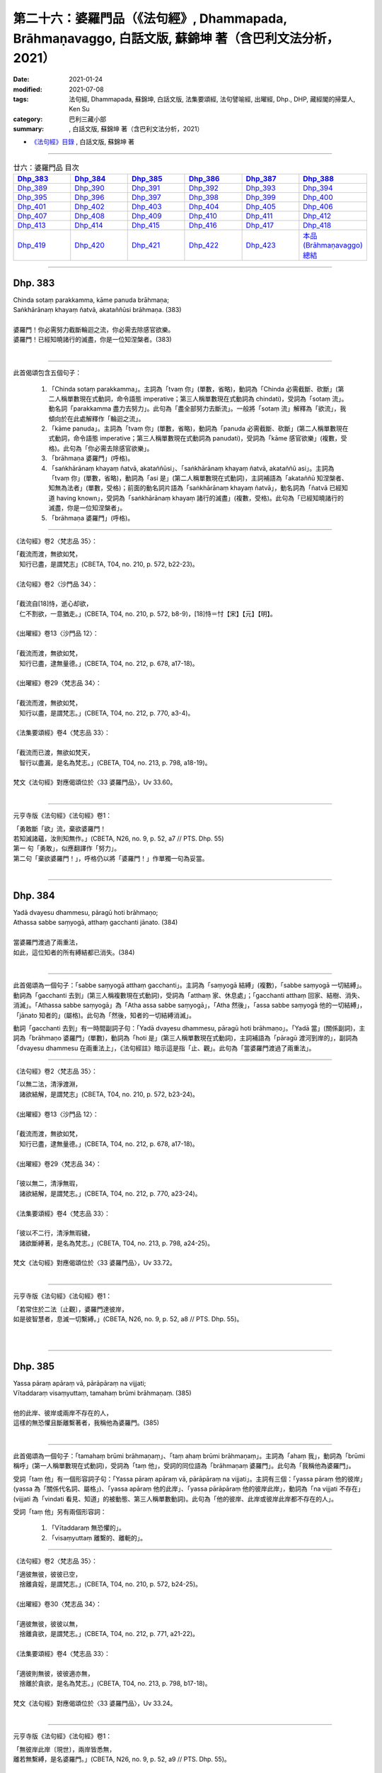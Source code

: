 ========================================================================================================
第二十六：婆羅門品（《法句經》, Dhammapada, Brāhmaṇavaggo, 白話文版, 蘇錦坤 著（含巴利文法分析，2021）
========================================================================================================

:date: 2021-01-24
:modified: 2021-07-08
:tags: 法句經, Dhammapada, 蘇錦坤, 白話文版, 法集要頌經, 法句譬喻經, 出曜經, Dhp., DHP, 藏經閣的掃葉人, Ken Su
:category: 巴利三藏小部
:summary: , 白話文版, 蘇錦坤 著（含巴利文法分析，2021）

- `《法句經》目錄 <{filename}dhp-Ken-Y-Su%zh.rst>`__ , 白話文版, 蘇錦坤 著

------

.. list-table:: 廿六：婆羅門品 目次
   :widths: 16 16 16 16 16 16 
   :header-rows: 1

   * - Dhp_383_
     - Dhp_384_
     - Dhp_385_
     - Dhp_386_
     - Dhp_387_
     - Dhp_388_ 

   * - Dhp_389_
     - Dhp_390_
     - Dhp_391_
     - Dhp_392_
     - Dhp_393_
     - Dhp_394_

   * - Dhp_395_
     - Dhp_396_
     - Dhp_397_
     - Dhp_398_
     - Dhp_399_
     - Dhp_400_

   * - Dhp_401_
     - Dhp_402_
     - Dhp_403_
     - Dhp_404_
     - Dhp_405_
     - Dhp_406_

   * - Dhp_407_
     - Dhp_408_
     - Dhp_409_
     - Dhp_410_
     - Dhp_411_
     - Dhp_412_

   * - Dhp_413_
     - Dhp_414_
     - Dhp_415_
     - Dhp_416_
     - Dhp_417_
     - Dhp_418_

   * - Dhp_419_
     - Dhp_420_
     - Dhp_421_
     - Dhp_422_
     - Dhp_423_
     - `本品(Brāhmaṇavaggo)總結`_

------

.. _Dhp_383:

Dhp. 383
~~~~~~~~~~~

| Chinda sotaṃ parakkamma, kāme panuda brāhmaṇa;
| Saṅkhārānaṃ khayaṃ ñatvā, akataññūsi brāhmaṇa. (383)
| 
| 婆羅門！你必需努力截斷輪迴之流，你必需去除感官欲樂。
| 婆羅門！已經知曉諸行的滅盡，你是一位知涅槃者。(383)
| 

-----------

此首偈頌包含五個句子：

    1. 「Chinda sotaṃ parakkamma」。主詞為「tvaṃ 你」(單數，省略)，動詞為「Chinda 必需截斷、砍斷」(第二人稱單數現在式動詞，命令語態 imperative；第三人稱單數現在式動詞為 chindati)，受詞為「sotaṃ 流」。動名詞「parakkamma 盡力去努力」。此句為「盡全部努力去斷流」。一般將「sotaṃ 流」解釋為「欲流」，我傾向於在此處解釋作「輪迴之流」。

    2. 「kāme panuda」。主詞為「tvaṃ 你」(單數，省略)，動詞為「panuda 必需截斷、砍斷」(第二人稱單數現在式動詞，命令語態 imperative；第三人稱單數現在式動詞為 panudati)，受詞為「kāme 感官欲樂」(複數，受格)。此句為「你必需去除感官欲樂」。

    3. 「brāhmaṇa 婆羅門」(呼格)。

    4. 「saṅkhārānaṃ khayaṃ ñatvā, akataññūsi」、「saṅkhārānaṃ khayaṃ ñatvā, akataññū asi」。主詞為「tvaṃ 你」(單數，省略)，動詞為「asi 是」(第二人稱單數現在式動詞)，主詞補語為「akataññū 知涅槃者、知無為法者」(單數，受格)；前面的動名詞片語為「saṅkhārānaṃ khayaṃ ñatvā」，動名詞為「ñatvā 已經知道 having known」，受詞為「saṅkhārānaṃ khayaṃ 諸行的滅盡」(複數，受格)。此句為「已經知曉諸行的滅盡，你是一位知涅槃者」。

    5. 「brāhmaṇa 婆羅門」(呼格)。

----------

《法句經》卷2〈梵志品 35〉：

| 「截流而渡，無欲如梵，　
| 　知行已盡，是謂梵志」(CBETA, T04, no. 210, p. 572, b22-23)。
| 
| 《法句經》卷2〈沙門品 34〉：
| 
| 「截流自[18]恃，逝心却欲，　
| 　仁不割欲，一意猶走。」(CBETA, T04, no. 210, p. 572, b8-9)，[18]恃＝忖【宋】【元】【明】。
|
| 《出曜經》卷13〈沙門品 12〉：
| 
| 「截流而渡，無欲如梵，　
| 　知行已盡，逮無量德。」(CBETA, T04, no. 212, p. 678, a17-18)。
|
| 《出曜經》卷29〈梵志品 34〉：
| 
| 「截流而渡，無欲如梵，　
| 　知行以盡，是謂梵志。」(CBETA, T04, no. 212, p. 770, a3-4)。
|
| 《法集要頌經》卷4〈梵志品 33〉：
| 
| 「截流而已渡，無欲如梵天，
| 　智行以盡漏，是名為梵志。」(CBETA, T04, no. 213, p. 798, a18-19)。
|
| 梵文《法句經》對應偈頌位於〈33 婆羅門品〉，Uv 33.60。
| 

---------------

元亨寺版《法句經》《法句經》卷1：

| 「勇敢斷「欲」流，棄欲婆羅門！
| 若知滅諸蘊，汝則知無作。」(CBETA, N26, no. 9, p. 52, a7 // PTS. Dhp. 55)
| 第一 句「勇敢」，似應翻譯作「努力」。
| 第二句「棄欲婆羅門！」，呼格仍以將「婆羅門！」作單獨一句為妥當。
| 

------

.. _Dhp_384:

Dhp. 384
~~~~~~~~~~~

| Yadā dvayesu dhammesu, pāragū hoti brāhmaṇo;
| Athassa sabbe saṃyogā, atthaṃ gacchanti jānato. (384)
| 
| 當婆羅門渡過了兩重法，
| 如此，這位知者的所有縛結都已消失。(384)
| 

----------

此首偈頌為一個句子：「sabbe saṃyogā atthaṃ gacchanti」。主詞為「saṃyogā 結縛」(複數)，「sabbe saṃyogā 一切結縛」。動詞為「gacchanti 去到」(第三人稱複數現在式動詞)，受詞為「atthaṃ 家、休息處」；「gacchanti atthaṃ 回家、結樹、消失、消滅」。「Athassa sabbe saṃyogā」為「Atha assa sabbe saṃyogā」，「Atha 然後」，「assa sabbe saṃyogā 他的一切結縛」，「jānato 知者的」(屬格)。此句為「然後，知者的一切結縛消滅」。

動詞「gacchanti 去到」有一時間副詞子句：「Yadā dvayesu dhammesu, pāragū hoti brāhmaṇo」。「Yadā 當」(關係副詞)，主詞為「brāhmaṇo 婆羅門」(單數)，動詞為「hoti 是」(第三人稱單數現在式動詞)，主詞補語為「pāragū 渡河到岸的」，副詞為「dvayesu dhammesu 在兩重法上」，《法句經註》暗示這是指「止、觀」。此句為「當婆羅門渡過了兩重法」。

-------------

《法句經》卷2〈梵志品 35〉：

| 「以無二法，清淨渡淵，
| 　諸欲結解，是謂梵志」(CBETA, T04, no. 210, p. 572, b23-24)。
|
| 《出曜經》卷13〈沙門品 12〉：
| 
| 「截流而渡，無欲如梵，　
| 　知行已盡，逮無量德。」(CBETA, T04, no. 212, p. 678, a17-18)。
|
| 《出曜經》卷29〈梵志品 34〉：
| 
| 「彼以無二，清淨無瑕，　
| 　諸欲結解，是謂梵志。」(CBETA, T04, no. 212, p. 770, a23-24)。
|
| 《法集要頌經》卷4〈梵志品 33〉：
| 
| 「彼以不二行，清淨無瑕穢，
| 　諸欲斷縛著，是名為梵志。」(CBETA, T04, no. 213, p. 798, a24-25)。
|
| 梵文《法句經》對應偈頌位於〈33 婆羅門品〉，Uv 33.72。
| 

----------

元亨寺版《法句經》《法句經》卷1：

| 「若常住於二法〔止觀〕，婆羅門達彼岸，
| 如是彼智慧者，息滅一切繫縛。」(CBETA, N26, no. 9, p. 52, a8 // PTS. Dhp. 55)。
| 
| 

------

.. _Dhp_385:

Dhp. 385
~~~~~~~~~~~

| Yassa pāraṃ apāraṃ vā, pārāpāraṃ na vijjati;
| Vītaddaraṃ visaṃyuttaṃ, tamahaṃ brūmi brāhmaṇaṃ. (385)
| 
| 他的此岸、彼岸或兩岸不存在的人，
| 這樣的無恐懼且斷離繫著者，我稱他為婆羅門。(385)
| 

----------

此首偈頌為一個句子：「tamahaṃ brūmi brāhmaṇaṃ」、「taṃ ahaṃ brūmi brāhmaṇaṃ」。主詞為「ahaṃ 我」，動詞為「brūmi 稱呼」(第一人稱單數現在式動詞)，受詞為「taṃ 他」，受詞的同位語為「brāhmaṇaṃ 婆羅門」。此句為「我稱他為婆羅門」。

受詞「taṃ 他」有一個形容詞子句：「Yassa pāraṃ apāraṃ vā, pārāpāraṃ na vijjati」。主詞有三個：「yassa pāraṃ 他的彼岸」(yassa 為「關係代名詞、屬格」)、「yassa apāraṃ 他的此岸」、「yassa pārāpāraṃ 他的彼岸此岸」，動詞為「na vijjati 不存在」(vijjati 為「vindati 看見、知道」的被動態、第三人稱單數動詞)。此句為「他的彼岸、此岸或彼岸此岸都不存在的人」。

受詞「taṃ 他」另有兩個形容詞：

    1. 「Vītaddaraṃ 無恐懼的」。

    2. 「visaṃyuttaṃ 離繫的、離軛的」。

-------------

《法句經》卷2〈梵志品 35〉：

| 「適彼無彼，彼彼已空，　
| 　捨離貪婬，是謂梵志。」(CBETA, T04, no. 210, p. 572, b24-25)。
|
| 《出曜經》卷30〈梵志品 34〉：
| 
| 「適彼無彼，彼彼以無，　
| 　捨離貪欲，是謂梵志。」(CBETA, T04, no. 212, p. 771, a21-22)。
|
| 《法集要頌經》卷4〈梵志品 33〉：
| 
| 「適彼則無彼，彼彼適亦無，
| 　捨離於貪欲，是名為梵志。」(CBETA, T04, no. 213, p. 798, b17-18)。
|
| 梵文《法句經》對應偈頌位於〈33 婆羅門品〉，Uv 33.24。
| 

----------

元亨寺版《法句經》《法句經》卷1：

| 「無彼岸此岸〔現世〕，兩岸皆悉無，
| 離若無繫縛，是名婆羅門。」(CBETA, N26, no. 9, p. 52, a9 // PTS. Dhp. 55)。
| 

此處，「離若無繫縛」應是「離苦無繫縛」；元亨寺版在紙版排訂時發生失誤。

第三句「Vītaddaraṃ visaṃyuttaṃ」，Vīta 是「離」，dara 是「恐懼、憂傷、苦惱」，為了不與「dukkha 苦」混淆，建議譯作「憂惱」而不是「苦」。

------

.. _Dhp_386:

Dhp. 386
~~~~~~~~~~~

| Jhāyiṃ virajamāsīnaṃ, katakiccamanāsavaṃ;
| Uttamatthamanuppattaṃ, tamahaṃ brūmi brāhmaṇaṃ. (386)
| 
| 禪修、無瑕疵、已安住、所作已辦、無漏的人，
| 已達到最高果證的人，我稱他為婆羅門。(386)
| 

----------

此首偈頌為一個句子：「tam ahaṃ brūmi brāhmaṇaṃ 我稱他為婆羅門」。主詞為「ahaṃ 我」(單數)，動詞為「brūmi 稱呼」(第一人稱單數現在式動詞)，受詞為「brāhmaṇaṃ 婆羅門」和「tam 他」。「tam 他」有以下有六個「受格 accusative」形式的形容詞。

    1. 「jhāyiṃ 禪修的」

    2. 「virajaṃ 無瑕疵的」

    3. 「āsīnaṃ 已安住的」

    4. 「katakiccaṃ 已完成應作的事」。此字古譯為「所作已辦、所作已作」。

    5. 「anāsavaṃ 無漏的」

    6. 「Uttamatthamanuppattaṃ」、「uttamattham anuppattaṃ」。「uttamattham 最高的果證」，「anuppattaṃ 已達到」。

-------------

《法句經》卷2〈梵志品 35〉：

| 「思惟無垢，所行不漏，　
| 　上求不起，是謂梵志。」(CBETA, T04, no. 210, p. 572, b26-27)。
|
| 梵文《法句經》對應偈頌位於〈33 婆羅門品〉，Uv 33.32。
| 

----------

元亨寺版《法句經》《法句經》卷1：

| 「彼人入禪定，安住無垢穢，應作皆已作，去諸煩惱漏，
| 到達最上義〔阿羅漢果〕，是名婆羅門。」(CBETA, N26, no. 9, p. 52, a10-11 // PTS. Dhp. 55)。
| 

------

.. _Dhp_387:

Dhp. 387
~~~~~~~~~~~

| Divā tapati ādicco, rattimābhāti candimā;
| Sannaddho khattiyo tapati, jhāyī tapati brāhmaṇo;
| Atha sabbamahorattiṃ, buddho tapati tejasā. (387)
| 
| 日照於白天，月照於夜晚，
| 武裝的剎帝利閃耀，禪修的婆羅門光耀照人，
| 佛陀以光輝每一日夜照耀(世間)。(387)
| 

----------

此首偈頌包含五個句子：

    1. 「Divā tapati ādicco 太陽照耀於日間」。主詞為「ādicco 太陽」(單數)，動詞為「tapati 照耀」(第三人稱單數現在式動詞)，副詞為「Divā 白天、晝」(從格)。

    2. 「rattimābhāti candimā」、「rattim ābhāti candimā」。主詞為「candimā 月亮」(單數)，動詞為「ābhāti 發光、光亮」(第三人稱單數現在式動詞)，副詞為「rattim 夜晚」。

    3. 「Sannaddho khattiyo tapati」。主詞為「Sannaddho khattiyo 武裝的剎帝利」(單數)，動詞為「tapati 照耀」(第三人稱單數現在式動詞)。

    4. 「jhāyī tapati brāhmaṇo」。主詞為「jhāyī brāhmaṇo 禪修的婆羅門」(單數)，動詞為「tapati 照耀」(第三人稱單數現在式動詞)。

    5. 「Atha sabbamahorattiṃ, buddho tapati tejasā」。主詞為「buddho 佛」(單數)，動詞為「tapati 照耀」(第三人稱單數現在式動詞)，副詞為「tejasā 以榮耀、以光輝 」(工具格)和「sabbamahorattiṃ 每一日夜」(sabbam 全部的、所有的 ahorattiṃ 日夜)，「Atha 而且、而」。

-------------

《法句經》卷2〈梵志品 35〉：

| 「日照於晝，月照於夜，
| 　甲兵照軍，禪照道人，
| 佛出天下，照一切冥。」(CBETA, T04, no. 210, p. 572, b27-29)。
|
| 《出曜經》卷30〈梵志品 34〉：
| 
| 「日照於晝，月照於夜，　
| 　甲兵照軍，禪照道人，　
| 　佛出天下，照一切冥。」(CBETA, T04, no. 212, p. 775, b26-27)
|
| 《法集要頌經》卷4〈梵志品 33〉：
| 
| 「日照照於晝，月照照於夜，
| 　甲兵照於軍，禪照於道人，
| 　佛出照天下，能照一切冥。」(CBETA, T04, no. 213, p. 799, b20-22)
|
| 梵文《法句經》對應偈頌位於〈33 婆羅門品〉，Uv 33.74。
| 

----------

元亨寺版《法句經》《法句經》卷1：

| 「日照晝，月明夜，
| 剎帝利武裝耀，婆羅門定光輝，
| 然佛陀其光明，普照全晝全夜。」(CBETA, N26, no. 9, p. 52, a12-13 // PTS. Dhp. 55)。
| 

------

.. _Dhp_388:

Dhp. 388
~~~~~~~~~~~

| Bāhitapāpoti brāhmaṇo, samacariyā samaṇoti vuccati;
| Pabbājayamattano malaṃ, tasmā ‘pabbajito’ti vuccati. (388)
| 「除惡」為婆羅門，寂靜者被稱為「沙門」，
| 捨斷了自己的汙垢，他被稱為是「捨棄世間者」。(388)
| 

----------

此首偈頌包含三個句子：

    1. 「Bāhitapāpoti brāhmaṇo 太陽照耀於日間」。主詞為「Bāhitapāpoti 所謂『除惡』」(bāhita 已除去 - pāpa 惡，bāhita 為動詞 bāheti 的過去分詞)，動詞為「hoti 是」(第三人稱單數現在式動詞，省略)，主詞補語為「brāhmaṇo 婆羅門」。

    2. 「samacariyā samaṇoti vuccati」。主詞為「sa 他」(省略)，動詞為「vuccati 被稱為」(第三人稱單數現在式動詞)，受詞為「samaṇoti 所謂『沙門』」，副詞為「samacariyā 以寂靜行、以行於寂靜」(工具格，samacariyā 有寂靜行、平等行兩種解釋，此字在『阿育王法敕』出現過，語言學家解釋為寂靜行)。

    3. 「Pabbājayamattano malaṃ, tasmā ‘pabbajito’ti vuccati」、「Pabbājayam attano malaṃ, tasmā ‘pabbajito’ti vuccati」。主詞為「sa 他」(單數，省略)，動詞為「vuccati 被稱為」(第三人稱單數現在式動詞)，受詞為「‘pabbajito’ti 所謂『捨棄世間者』」(pabbajita 意為「出家者、遊方乞食者、捨棄世間者」)，副詞為「tasmā 從此一原因、所以」(從格)，此句有一動名詞片語「Pabbājayam attano malaṃ 捨斷了自己的汙垢」。

-------------

《法句經》卷2〈梵志品 35〉：

| 「出惡為梵志，入正為沙門，
| 　棄我眾穢行，是則為捨家。」(CBETA, T04, no. 210, p. 572, c3-4)。
|
| 《出曜經》卷29〈梵志品 34〉：
| 
| 「出惡為梵志，入正為沙門，
| 　棄我眾穢行，是則為捨家。」(CBETA, T04, no. 212, p. 770, a29-b1)
|
| 《出曜經》卷13〈沙門品 12〉：
| 
| 「謂能捨惡，是謂沙門，梵志除惡，
| 　沙門執行，自除己垢，可謂為道。」(CBETA, T04, no. 212, p. 681, a19-20)
|
| 《法集要頌經》卷4〈梵志品 33〉：
| 
| 「出家為梵行，入正為沙門，
| 　棄捨眾穢行，是則名捨家。」(CBETA, T04, no. 213, p. 798, a26-27)
|
| 《法集要頌經》卷1〈沙門品 11〉：
| 
| 「所言沙門者，息心滅意想，
| 　穢垢盡消除，故說為出家。」(CBETA, T04, no. 213, p. 783, a5-6)
|
| 梵文《法句經》對應偈頌位於〈33 婆羅門品〉，Uv 11.15。
| 

----------

元亨寺版《法句經》《法句經》卷1：

| 「除棄惡業者，是名婆羅門[2]，
| 所行清淨者，則稱為沙門，
| 自去垢穢者，是名出家人。」(CBETA, N26, no. 9, p. 52, a14-p. 53, a1 // PTS. p. 56)
| 
| [2]「婆羅門」brāhmana-；「除惡業者」bāhita-pāpa-。「沙門」Samaṇa-；「行寂靜之人」Sama-cariya-（第二六五頌註[01]參照）；「出家」Pabbājayaṁ（attano malam）去自己之垢穢。以上之語源的說明之中最後者，至少動詞之語根為共通。Pabbajita-: pabbajati, Pabbājayaṁ（pres, nom.）: pabbājeti（Caus.）Pāli pabbaj- = SKT. Pra+vray-。
| 

------

請參考：辛島靜志 `〈brāhmaṇa、śramaṇa和Vaiśramaṇa ──印度语言流俗词源及其在汉译的反映〉 <https://www.academia.edu/36309068/br%C4%81hma%E1%B9%87a_%C5%9Brama%E1%B9%87a%E5%92%8CVai%C5%9Brama%E1%B9%87a_%E5%8D%B0%E5%BA%A6%E8%AF%AD%E8%A8%80%E6%B5%81%E4%BF%97%E8%AF%8D%E6%BA%90%E5%8F%8A%E5%85%B6%E5%9C%A8%E6%B1%89%E8%AF%91%E7%9A%84%E5%8F%8D%E6%98%A0>`__ ( www.academia.edu )

------

.. _Dhp_389:

Dhp. 389
~~~~~~~~~~~

| Na brāhmaṇassa pahareyya, nāssa muñcetha brāhmaṇo;
| Dhī brāhmaṇassa hantāraṃ, tato dhī yassa muñcati. (389)
| 
| 莫打婆羅門，婆羅門不該對攻擊他的人憤怒，
| 咄！令人厭惡！那些攻擊或殺害婆羅門的人，
| 婆羅門對攻擊他的人憤怒，則更令人厭惡！(389)
| 

----------

此首偈頌包含四個句子：

    1. 「Na brāhmaṇassa pahareyya」。主詞為「sa 他」(單數，省略。KR Norman 主張此處的主詞應為下一句的「brāhmaṇo 婆羅門」，此處不採用他的觀點)，動詞為「pahareyya 應打」(第三人稱單數現在式動詞，祈使態 optative。第三人稱單數現在式動詞為「paharati 打、攻擊」)，「pna ahareyya 不應打」，受詞為「brāhmaṇassa 婆羅門」(此處「brāhmaṇassa」為「與格、間接受格 dative」。)

    2. 「nāssa muñcetha brāhmaṇo」、「na assa muñcetha brāhmaṇo」。主詞為「brāhmaṇo 婆羅門」(單數)，動詞為「muñcetha」(第三人稱單數現在式，祈使語態動詞 optative。第三人稱單數現在動詞為「muñcati 放出、捨棄」)，受詞為「kodham 忿怒」 (省略)，間接受詞為「assa 對他」(dative 間接受格、與格)。否定式動詞「na muñcetha」，《法句經註》詮釋為「不對他釋放憤怒，受到他的攻擊而不反擊」，所以KR Norman 翻譯作：「nor should he release (angry words) against him 婆羅門也不該對捶打他的人釋出惡言」。 竺佛念的翻譯作「放」，「不應放捨對婆羅門的四事供養」：「此是真人，恒當供養衣被服、飯食、床臥具、病瘦醫藥，四事供養令不減少。」。帖主此處採取「放出怒言、放出忿怒」的解釋。

    3. 「Dhī brāhmaṇassa hantāraṃ」。「Dhī 令人厭惡！」(表示厭惡、斥責的聲音)，類似漢語的「嘖」、「咄」(竺佛念翻譯為「咄」，玄奘翻譯為「訶」)。「hantāraṃ 攻擊者、殺害者」(受格)，「brāhmaṇassa 婆羅門的」(屬格)。此句為「咄！令人厭惡！那些攻擊或殺害婆羅門的人」。

    4. 「tato dhī yassa muñcati」、「tato dhī yo assa muñcati」。「tato dhī」(更令人厭惡！)，「yo 那樣的人」(關係代名詞)，「muñcati 放出、捨棄」，受詞為「kodham 忿怒」 (省略)，間接受詞為「assa 對他」(dative 間接受格、與格)。此句為「咄！更令人厭惡！那些對攻擊者釋出惡言的人」。

-------------

《出曜經》卷30〈梵志品 34〉：

| 「不捶梵志，不放梵志，　
| 　咄捶梵志，放者亦咄。」(CBETA, T04, no. 212, p. 774, c25-26)
|
| 梵文《法句經》對應偈頌位於〈33 婆羅門品〉，Uv 33.63。
| 

----------

元亨寺《法句經》卷1：

| 「勿打婆羅門，婆羅門勿瞋，
| 打婆羅門者，忿瞋災極甚。」(CBETA, N26, no. 9, p. 53, a2 // PTS. Dhp. 56)。
| 

---------

《阿毘達磨發智論》卷20：「不應害梵志，亦復不應捨，若害彼或捨，俱世智所訶。」(CBETA, T26, no. 1544, p. 1029, b28-29)

| 《阿毘曇八犍度論》卷30：「不應捶婆羅門，亦不[2]放婆羅門；不是捶婆羅門，亦不是[＊]放婆羅門。」(CBETA, T26, no. 1543, p. 915, a3-4)，
| [2]放＝施【宋】＊【元】＊【明】＊。[＊2-1]放＝施【宋】＊【元】＊【明】＊。
| 

--------

My dear friends,

昨天到達法鼓山之後，很快就見到白瑞德(Rod bucknell)教授，法樂比丘尼(Dhammadinnaa)與無著比丘。我們下午在山上散步。晚上 Somaratne 教授(在泰國法身寺任教與巴利大藏經精審版critical version 重編的專案)與越建東教授也到了。在宿舍客廳交談時，鄧偉仁教授夫婦也參與討論。鄧偉仁教授留學錫蘭，他與 Somaratne 都是難得的梵文、巴利文專家，我趕快打開電腦，問他們《發智論》第二頌：

| na brāhmaṇasya praharen na ca muñceta brāhmaṇaḥ |
| dhig brāhmaṇasya hantāraṃ dhik taṃ yaś ca pramuñcati || (33,63)
| 
| Pali Dhammapada verse 389：
| 
| Na brāhmaṇassa pahareyya, nāssa muñcetha brāhmaṇo;
| Dhī brāhmaṇassa hantāraṃ, tato dhī yassa muñcati. (389)
| 
| The argument is on the second stanza, It is treated as a subject in Pali 'brāhmaṇo' while people claimed that Sanskrit 'brāhmaṇaḥ' is a 'Dative' or "genitive".
| 

他們毫不遲疑地確定巴利第二句　nāssa muñcetha brāhmaṇo, ' brāhmaṇo' 肯定是主格 nominative.

但是梵文偈頌的格位 na ca muñceta brāhmaṇaḥ, 鄧偉仁教授一開始就認定此句的 'brāhmaṇaḥ' 是主格 nominative. 後來，他們兩位互相討論，再用 sloka 的韻律去檢驗，終於得到一致的結果： 'brāhmaṇo' 肯地是主格 nominative.　

我問：有沒有可這是 genitive 而被當作 Dative, 他們再一次審讀之後，回答說：從文法立場，以及現存的文獻上的例句來看，「可能性」幾乎是「沒有」。

鄧偉仁教授是研究玄奘法師譯文的專家，他在哈佛大學的博士論文即是探討從現存梵文文本，對照玄奘譯文來探討玄奘「持業釋」的複合字的翻譯取向。我提醒他：如果把 'brāhmaṇo' 解釋為主格，意味著「玄奘可能將此句誤譯了」。

他說，他明白要稱「玄奘可能將此句誤譯」有多大冒險，但是從文法來看，作主格解釋又是如此明顯。

當然，整個下午與晚上討論了許多相關的論文，不過，這件是印象最深，趕快寫下來，以免事後又忘掉細節。

我要去沐猴而冠，穿得人模人樣一點，上會場去了。法鼓山真是個諸大善人聚會的人間天堂。

　　　　　　　　　　　　　掃葉。　2013/10/18

---------

Dear 掃葉人：

說實話，這兩個詞作為主格，並不需要梵語或巴利語專家來認定。因為實在是基本問題，既無連音，又無複雜的語法或複句牽涉在內。所以我上次就很肯定是主語無疑，不存在多少二重性。

　　　　　　　　　　法友 2013/10/18

----------

My dear friends,

其實鄧偉仁教授也頗為遲疑：如果竺佛念錯譯，為何玄奘也錯譯？

所以有兩種狀況：

    1. 玄奘與竺佛念的偈頌，用字和我們現在看到的梵、巴偈頌不一樣。

    2. 如果玄奘與竺佛念的偈頌，用字和我們現在看到的梵、巴偈頌一樣，他們肯定是翻譯失誤。

但是如同我所顯示的：

《阿毘達磨發智論》卷20：「『亦復不應捨』者，謂於阿羅漢，應以『衣服、飲食、臥具醫藥及餘資具』恭敬供養，不應棄捨。」(CBETA, T26, no. 1544, p. 1029, c2-4)

《出曜經》卷30〈34 梵志品〉：「『不放梵志』者，此是真人，恒當供養『衣被服、飯食、床臥具、病瘦醫藥』，四事供養令不減少。」(CBETA, T04, no. 212, p. 774, c28-p. 775, a1)

從註解可以清楚看出，第二句是 dative 與格，所以也有可能是版本不同，而非錯譯。

這是今天研討會上反覆強調的事。

　　　掃葉。　2013/10/18

--------

《法句經註》在下一頌(390 頌)如此詮釋：

Etadakiñci seyyoti yaṃ khīṇāsavassa akkosantaṃ vā apaccakkosanaṃ, paharantaṃ vā appaṭipaharaṇaṃ, etaṃ tassakhīṇāsavabrāhmaṇassa na kiñci seyyo, appamattakaṃ seyyo na hoti, adhimattameva seyyoti attho.

「Etadakiñci seyyo」是「漏盡阿羅漢不以咒罵回報別人的責備，遭受攻擊不回擊。漏盡阿羅漢『na kiñci seyyo 不作如此之事』，不作少許如此之事，絲毫不作如此之事。」

------

.. _Dhp_390:

Dhp. 390
~~~~~~~~~~~

| Na brāhmaṇassetadakiñci seyyo, yadā nisedho manaso piyehi;
| Yato yato hiṃsamano nivattati, tato tato sammatimeva dukkhaṃ. (390)
| 
| 對婆羅門而言，沒有什麼勝過制止自心愛著可意事物；
| 每當他的心轉離(可意的事物)，他就能平息眾苦。(390)
| 

----------

此首偈頌包含兩個句子：

    1. 「Na brāhmaṇassetadakiñci seyyo, yadā nisedho manaso piyehi」、「Na brāhmaṇassa etad akiñci seyyo, yadā nisedho manaso piyehi」。這是一個「na Ａ seyyo B hoti (A 不比 B 好)」的句子。主詞(A)為「akiñci 沒有事物 nothing」(單數)，動詞為「hoti 是」(第三人稱單數現在式動詞，省略)，「seyyo 比較好」，「brāhmaṇassa 對婆羅門」(「brāhmaṇassa」為「與格、間接受格 dative」)，「etad 這個」。(B)為「yadā nisedho manaso piyehi 當制止心意愛著在可意的事物時」。此句為「對婆羅門而言，沒有任何事物比制止心意在可意事物的愛著更好」。

    2. 「yato yato hiṃsamano nivattati, tato tato sammatimeva dukkhaṃ」。這是一個「yato yato Ａ, tato tato B. (每當 A 發生時， B 就發生)」的句子。「hiṃsamano」是一個有爭議的字，一般將此字詮釋為「hiṃsa-mano 害心、害意(有害人的心意)」。但是現代學者(KR Norman 和 John Brough)認為此字是「hi-(assa) - mano」(確實- 他的 - 心、意)，從對應的 Uv 33.75 的用字「hy asya mano」(犍陀羅《法句經》Gdhp 1.15 的用字「yasa maṇo」)可知，這裡並未出現「hiṃsa-mano 害心、害意」。帖主此處採用此一解釋。主詞為「assa mano 他的心意」(單數)，動詞為「nivattati 折回、轉離」(第三人稱單數現在式動詞)。B 的部分為「sammatimeva dukkhaṃ」、「sammati-(m)-eva dukkhaṃ」，主詞為「sa 他」(單數，省略)，動詞為「sammati 平息、停止」(第三人稱單數現在式動詞)，副詞為「eva 就、正好」，受詞為「dukkhaṃ 苦」。此句為「每當他的心轉離(可意的事物)，他就能止息苦」。

-------------

《出曜經》卷30〈梵志品 34〉：

| 「梵志無有是，有憂無憂念，
| 　如如意所轉，彼彼滅狐疑。」(CBETA, T04, no. 212, p. 775, c10-11)
|
| 《法集要頌經》卷4〈梵志品 33〉：
| 
| 「梵志無有是，有憂無憂念，
| 　如如意所轉，彼彼滅狐疑。」(CBETA, T04, no. 213, p. 799, b23-24)
|
| 梵文《法句經》對應偈頌位於〈33 婆羅門品〉，Uv 33.75。
| 

----------

元亨寺《法句經》卷1：

| 「婆羅門若制其心，此對彼不少利益。
| 隨時消滅於害心，亦隨得止於痛苦。」(CBETA, N26, no. 9, p. 53, a3 // PTS. Dhp. 56)
| 

-------------

巴利《法句經》390頌：

| Na brāhmaṇassetadakiñci seyyo, yadā nisedho manasopiyehi;
| Yato yato hiṃsamano nivattati tato tato sammatimeva dukkhaṃ.(390)
| 
| (若婆羅門能制止心意在可意事物的愛著，沒有任何事物比此更好；
| 每當他的心轉離(可意的事物)，他就能平息眾苦。)
| 
| This is no advantage for a brahman when there is restraint of the mind from pleasant things. The more his mind turns away (from such things), the more suffering is calmed indeed. (KR Norman 英譯)
| 

KR Norman 說：「我們不知道第一句 na…akiñci (不…沒有任何事)是雙重否定句(不 +沒有任何事=任何事)，還是僅僅為加重語氣 (I don’t steal nothing 只是「I steal nothing 我什麼也沒偷」，而不是「I steal everything 我什麼都偷了」)。」

他也說：「我們不知道 piyehi 是肯定句還是否定句(有可能句子中的piyehi 是 apiyehi，因為在 manaso之後的連音而造成 [o+a] ==> [o]，無法清楚分辨這裡到底是 “manaso apiyehi” 還是 “manaso piyehi”)。不過我認為應該是piyehi，因為從不可意的事物移轉心意，似乎不值得一提。」

諾曼博士說：「第二句我譯作『when there is restraint of the mind from pleasant things 克制對可意事物的(喜悅)意念』。」

他引《法句經註》如下：

Etadakiñci seyyoti yaṃ khīṇāsavassa akkosantaṃ vā apaccakkosanaṃ, paharantaṃ vā appaṭipaharaṇaṃ, etaṃ tassakhīṇāsavabrāhmaṇassa na kiñci seyyo, appamattakaṃ seyyo na hoti, adhimattameva seyyoti attho.

「Etadakiñci seyyo」是「漏盡阿羅漢不以咒罵回報別人的責備，遭受攻擊不回擊。漏盡阿羅漢『na kiñci seyyo 不作如此之事』，不作少許如此之事，絲毫不作如此之事。」

------

.. _Dhp_391:

Dhp. 391
~~~~~~~~~~~

| Yassa kāyena vācāya, manasā natthi dukkaṭaṃ;
| Saṃvutaṃ tīhi ṭhānehi, tamahaṃ brūmi brāhmaṇaṃ. (391)
| 
| 不犯身、語、意惡行的人，
| 已調攝(身、語、意)三行的人，我稱他為婆羅門。(391)
| 

-----------

此首偈頌為一個句子：「taṃ ahaṃ brūmi brāhmaṇaṃ」。主詞為「ahaṃ 我」(單數)，動詞為「brūmi 稱呼」(第一人稱單數現在式動詞)，受詞為「taṃ 他」和「brāhmaṇaṃ 婆羅門」。此句為「我稱他為婆羅門」。

受詞「taṃ 他」有一個關係子句作為形容詞：「yassa kāyena vācāya, manasā natthi dukkaṭaṃ, saṃvutaṃ tīhi ṭhānehi」。關係代名詞為「yassa」(單數)，主詞為「yassa dukkaṭaṃ 他的惡行」，動詞為「natthi 不存在」(第三人稱單數現在式)，副詞為「kāyena vācāya manasā 以身、以語、以意」 (工具格)，此句為「他的身、語、意惡行不存在」、「他無身、語、意惡行」。

受詞「taṃ 他」另有一個形容詞：「saṃvutaṃ 已調御的」，以及此一形容詞的副詞：「tīhi ṭhānehi 從三處(身、語、意)地」 (從格)。

------------

《法句經》卷2〈梵志品 35〉：

| 「身口與意，淨無過失，
| 　能[30]捨三行，是謂梵志。」(CBETA, T04, no. 210, p. 572, c6-7)，[30]捨＝攝【宋】【元】【明】，Saṃvuto.。
|
| 《出曜經》卷29〈梵志品 34〉：
| 
| 「身口與意，淨無過失，　
| 　能攝三行，是謂梵志。」(CBETA, T04, no. 212, p. 770, b23-24)。
|
| 《法集要頌經》卷4〈梵志品 33〉：
| 
| 「身口及與意，清淨無過失，
| 　能攝三種行，是名為梵志。」(CBETA, T04, no. 213, p. 798, b3-4)。
|
| 梵文《法句經》對應偈頌位於〈33 婆羅門品〉，Uv 33.16。
| 

----------

元亨寺《法句經》卷1：

| 「不以身語意，行作諸惡業，
| 制此三處人，是名婆羅門。」(CBETA, N26, no. 9, p. 53, a4 // PTS. Dhp. 56)
| 

------

.. _Dhp_392:

Dhp. 392
~~~~~~~~~~~

| Yamhā dhammaṃ vijāneyya, sammāsambuddhadesitaṃ;
| Sakkaccaṃ taṃ namasseyya, aggihuttaṃva brāhmaṇo. (392)
| 
| 任何一位從他學習等正覺教法的人，
| 應完全地敬奉此人，如婆羅門禮敬他的供火。(392)
| 

----------

此首偈頌為一個句子：「Sakkaccaṃ taṃ namasseyya」。主詞為「sa 他」(單數，省略)，動詞為「namasseyya 禮敬、尊敬」(第三人稱單數現在式、祈使態動詞，第三人稱單數現在式動詞為 namassati)，受詞為「taṃ 他」，副詞為「Sakkaccaṃ 完全地、徹底地、敬重地」；動詞「namasseyya 禮敬、尊敬」有一副詞子句：「aggihuttaṃva brāhmaṇo」、「aggihuttaṃ va brāhmaṇo」，「va 像」，主詞為「brāhmaṇo 婆羅門」(單數，省略)，動詞為「namassati 禮敬、尊敬」(第三人稱單數現在式動詞，省略 )，受詞為「aggihuttaṃ 供奉的火」。此句為「他應完全地敬奉他，如婆羅門禮敬他的供火」。

受詞「taṃ 他」有一個關係子句作為形容詞：「Yamhā dhammaṃ vijāneyya, sammāsambuddhadesitaṃ」。關係代名詞為「yamhā 從這樣的人」(從格)，動詞為「vijāneyya 知曉」(第三人稱單數現在式，命令語態動詞 imperative；第三人稱單數現在式動詞為 vijānāti)，受詞為「dhammaṃ 法」 ，「dhammaṃ sammāsambuddhadesitaṃ 正等覺所教導的法」(sammāsambuddha 正等覺 - desitaṃ 教導的)。

-------------

《法句經》卷2〈梵志品 35〉：

| 「若心曉了，佛所說法，　
| 　觀心自歸，淨於為水。」(CBETA, T04, no. 210, p. 572, c7-9)。
|
| 《出曜經》卷30〈梵志品 34〉：
| 
| 「諸有知深法，等覺之所說，
| 　審諦守戒信，猶祀火梵志。」(CBETA, T04, no. 212, p. 775, a20-21)。
|
| 梵文《法句經》對應偈頌位於〈33 婆羅門品〉，Uv 33.66。
| 

----------

元亨寺《法句經》卷1：

| 「正覺所說法，不論從何聞，向彼宣說者，恭敬與敬禮，
| 猶如婆羅門，恭敬於聖火。」(CBETA, N26, no. 9, p. 53, a5-6 // PTS. Dhp. 56)
| 

偈頌第四句原文為「aggihuttaṃ 供奉的火」，並無「聖火」之意。

------

.. _Dhp_393:

Dhp. 393
~~~~~~~~~~~

| Na jaṭāhi na gottena, na jaccā hoti brāhmaṇo;
| Yamhi saccañca dhammo ca, so sucī so ca brāhmaṇo. (393)
| 
| 一個人不是因辮髮、家世、血統而成為婆羅門，
| 具真諦與法的人，他是純淨的，他也是婆羅門。(393)
| 

----------

此首偈頌包含兩個句子：

1) 「Na jaṭāhi na gottena, na jaccā hoti brāhmaṇo」。主詞為「sa 他」(單數，省略)，動詞為「hoti 是」(第三人稱單數現在式動詞)，主詞補語為「brāhmaṇo 婆羅門」(單數)，三個工具格的副詞為

    1. 「Na jaṭāhi 不是以辮髮、纏髮」

    2. 「na gottena 不是以家族世系」

    3. 「na jaccā 不是以血統」。

此句為「一個人不是因辮髮、家世、血統而成為婆羅門」。

2) 「Yamhi saccañca dhammo ca, so sucī so ca brāhmaṇo」。下半頌用「ca 和」(連接詞)連接兩個句子：

    1. 主詞為「so 他」(單數)，動詞為「hoti 是」(第三人稱單數現在式動詞，省略)，主詞補語為「sucī 純淨的、善良的」(形容詞)。

    2. 主詞為「so 他」(單數)，動詞為「hoti 是」(第三人稱單數現在式動詞，省略)，主詞補語為「brāhmaṇo 婆羅門」(單數)。

主詞「so 他」有一形容詞子句：「Yamhi saccañca dhammo ca」，關係代名詞為「yamhi 在這樣的人(身上)」(位格)，動詞為「atthi 存在」(第三人稱單數現在式動詞)，主詞補語為「dhammo 法」 與「saccaṃ 真諦」。

此句為「具真諦與法的人，他是純淨的，他也是婆羅門」。

-------------

《法句經》卷2〈梵志品 35〉：

| 「非蔟結髮，名為梵志；　
| 　誠行法行，[31]清白則賢。」(CBETA, T04, no. 210, p. 572, c9-10)，[31]清白＝淨自【聖】。
| 
| 梵文《法句經》對應偈頌位於〈33 婆羅門品〉，Uv 33.7。
| 

----------

元亨寺《法句經》卷1：

| 「不因螺髻及種族，亦非生為婆羅門，
| 誰知真實及法者，彼為幸福婆羅門。」(CBETA, N26, no. 9, p. 53, a7 // PTS. Dhp. 56)
| 

第四句「sucī 純淨的、善良的」(形容詞)，翻譯為「幸福」，似乎不妥。

------

.. _Dhp_394:

Dhp. 394
~~~~~~~~~~~

| Kiṃ te jaṭāhi dummedha, kiṃ te ajinasāṭiyā;
| Abbhantaraṃ te gahanaṃ, bāhiraṃ parimajjasi. (394)
| 
| 愚蠢的人！辮髮有什麼用？身披鹿皮有什麼用？
| 你(只)清掃外觀，內心仍然是欲望叢林。(394)
| 

----------

此首偈頌包含五個句子：

    1. 「dummedha 愚蠢的人」(呼格)。

    2. 「Kiṃ te jaṭāhi」。疑問代名詞為「Kiṃ 什麼、為什麼」，動詞為「hoti 是」(第三人稱單數現在式動詞，省略)，主詞補語為「te 對你」(與格 dative)，「jaṭāhi 以辮髮」(工具格)。此句為「辮髮對你是什麼？」、「辮髮對你有什麼用？」。

    3. 「kiṃ te ajinasāṭiyā」。疑問代名詞為「Kiṃ 什麼、為什麼」，動詞為「hoti 是」(第三人稱單數現在式動詞，省略)，主詞補語「ajinasāṭiyā 以鹿皮衣、羊皮衣」(工具格)，副詞為「te 對你」(與格 dative)。此句為「鹿皮衣、羊皮衣對你是什麼？」、「鹿皮衣、羊皮衣對你有什麼用？」。

    4. 「Abbhantaraṃ te gahanaṃ」。主詞為「Abbhantaraṃ 內部」，動詞為「hoti 是」(第三人稱單數現在式動詞)，主詞補語為「gahanaṃ 叢林、密林」 ，副詞為「te 對你」(與格 dative)。此句為「你的內部是密林。」

    5. 「bāhiraṃ parimajjasi」。主詞為「tvaṃ 你」，動詞為「parimajjasi 擦拭、清掃」(第二人稱單數現在式動詞)，受詞為「bāhiraṃ 外部、外觀」 。此句為「你(只)清掃外觀。」

-------------

《法句經》卷2〈梵志品 35〉：

| 「[32]飾髮無慧，草衣何施？
| 　內不離著，外捨何益？」(CBETA, T04, no. 210, p. 572, c10-11)，[32]飾＝剔【宋】【元】【明】。
|
| 《出曜經》卷29〈梵志品 34〉：
| 
| 「愚者受[12]猥髮，并及床臥具，
| 　內懷貪濁意，[13]文飾外何求？」(CBETA, T04, no. 212, p. 769, c9-10)，[12]猥＝鬚【宋】＊【元】＊【明】＊。[13]文＝校【宋】＊【元】＊【明】＊。
|
| 《法集要頌經》卷4〈梵志品 33〉：
| 
| 「愚者受猥髮，并及床臥具，
| 　內懷貪著意，文飾外何求？」(CBETA, T04, no. 213, p. 798, a11-12)。
|
| 梵文《法句經》對應偈頌位於〈33 婆羅門品〉，Uv 33.6。
| 

----------

元亨寺《法句經》卷1：

| 「汝愚螺髻者！衣羊皮何用[3]？
| 內心具欲林，汝僅外嚴飾。」(CBETA, N26, no. 9, p. 53, a8 // PTS. Dhp. 56)
| 
| [3]葉均譯為鹿皮，依原文 ajjna，應是羊皮或羚羊皮。（CBETA按：漢譯南傳大藏經此頁對應之註解標號"[06]"與章節校注內容不符，故CBETA將此處的"[06]"註解標號修訂成"[03]"註解標號）。
| 

------

.. _Dhp_395:

Dhp. 395
~~~~~~~~~~~

| Paṃsukūladharaṃ jantuṃ, kisaṃ dhamanisanthataṃ;
| Ekaṃ vanasmiṃ jhāyantaṃ, tamahaṃ brūmi brāhmaṇaṃ. (395)
| 
| 身穿糞掃衣，消瘦得露出血管，
| 獨自在林中修禪的人，我稱他為婆羅門。(395)
| 

----------

此首偈頌為一個句子：「tamahaṃ brūmi brāhmaṇaṃ」、「taṃ ahaṃ brūmi brāhmaṇaṃ」。主詞為「ahaṃ 我」，動詞為「brūmi 稱呼」(第一人稱單數現在式動詞)，受詞為「taṃ 他」與「brāhmaṇaṃ 婆羅門」。此句到此為止是「我稱他為婆羅門」。

受詞「taṃ 他」有三個形容詞：

    1. 「Paṃsukūladharaṃ jantuṃ 持『(僅穿)糞掃衣』戒的人」。

    2. 「kisaṃ dhamanisanthataṃ 消瘦而見到血管分布的人」。

    3. 「Ekaṃ vanasmiṃ jhāyantaṃ 獨居禪修的人」。

-------------

《法句經》卷2〈梵志品 35〉：

| 「被服弊惡，躬承法行，　
| 　閑居思惟，是謂梵志」(CBETA, T04, no. 210, p. 572, c11-12)。
|
| 《出曜經》卷30〈梵志品 34〉：
| 
| 「被服弊惡，躬承法行，　
| 　閑居思惟，是謂梵志。」(CBETA, T04, no. 212, p. 769, c20-21)
| 
| 「比丘塜間衣，觀於欲非真，
| 　坐樹空閑處，是謂[16]為梵志。」(CBETA, T04, no. 212, p. 773, c21-22)，[16]為＝名【宋】＊【元】＊【明】＊。
|
| 《法集要頌經》卷4〈梵志品 33〉：
| 
| 「苾芻塜間衣，觀於欲非真，
| 　坐樹空閑處，是名為梵志。」(CBETA, T04, no. 213, p. 799, a18-19)。
|
| 梵文《法句經》無對應偈頌。
| 

----------

元亨寺《法句經》卷1：

| 「諸著糞掃衣，瘦而露脈管，
| 林中獨入定，是名婆羅門。」(CBETA, N26, no. 9, p. 53, a9 // PTS. Dhp. 56)。
| 

------

.. _Dhp_396:

Dhp. 396
~~~~~~~~~~~

| Na cāhaṃ brāhmaṇaṃ brūmi, yonijaṃ mattisambhavaṃ;
| Bhovādi nāma so hoti, sace hoti sakiñcano;
| Akiñcanaṃ anādānaṃ, tamahaṃ brūmi brāhmaṇaṃ. (396)
| 
| 我不因他的生母或血緣而稱他為婆羅門，
| 如果他有財物，他只是被稱作「對人說菩(bho)者」；
| 一無所有且斷除執著的人，我才稱他為婆羅門。(396)
| 

----------

此首偈頌包含三個句子：

    1. 「Na cāhaṃ brāhmaṇaṃ brūmi, yonijaṃ mattisambhavaṃ」、「Na ca ahaṃ brāhmaṇaṃ brūmi, yonijaṃ mattisambhavaṃ」。主詞為「ahaṃ 我」，動詞為「brūmi 稱呼」(第一人稱單數現在式動詞)，「na brūmi 不稱呼」，受詞為「yonijaṃ 母胎」與「mattisambhavaṃ 血緣」，這兩字有一同位語「brāhmaṇaṃ 婆羅門」。此句為「我不因母親或血緣而稱他為婆羅門」。

    2. 「Bhovādi nāma so hoti, sace hoti sakiñcano」。主詞為「so 他」，動詞為「hoti 是」(第三人稱單數現在式動詞)，主詞補語為「Bhovādi 對人說菩(bho)者」(婆羅門談話時稱對方為 bho)，此字有一形容詞「nāma 名為」。動詞「hoti 是」有一副詞子句「sace hoti sakiñcano」，「sace 假如」，主詞為「so 他」(省略)，動詞為「hoti 是」，主詞補語為「sakiñcano 有財物者」。此句為：如果他有所執著，他只是被稱作「對人說菩(bho)者」。

    3. 「Akiñcanaṃ anādānaṃ, tamahaṃ brūmi brāhmaṇaṃ」。主詞為「ahaṃ 我」，動詞為「brūmi 稱呼」(第一人稱單數現在式動詞)，受詞為「taṃ 他」，此字有一同位語「brāhmaṇaṃ 婆羅門」，受詞「taṃ 他」有兩個形容詞「akiñcanaṃ 一無所有」與「anādānaṃ 無執著」。此句為「一無所有且斷除執著的人，我才稱他為婆羅門」。

-------------

《法句經》卷2〈梵志品 35〉：

| 「非剃為沙門，稱吉為梵志，
| 　謂能捨眾惡，是則為道人。」(CBETA, T04, no. 210, p. 572, c1-2)。
|
| 《出曜經》卷29〈梵志品 34〉：
| 
| 「非剃為沙門，稱吉為梵志，
| 　謂能滅眾惡，是則為道人。」(CBETA, T04, no. 212, p. 770, a15-16)
|
| 《出曜經》卷29〈梵志品 34〉：
| 
| 「我不說梵志，託父母生者，
| 　彼多眾瑕穢，滅則為梵志。」(CBETA, T04, no. 212, p. 770, b15-16)。
|
| 《法集要頌經》卷4〈梵志品 33〉：
| 
| 「非剃為沙門，稱吉為梵行，
| 　若能滅眾惡，是則為道人。」(CBETA, T04, no. 213, p. 798, a22-23)
|
| 《法集要頌經》卷4〈梵志品 33〉：
| 
| 「我不說梵志，託父母生者，
| 　彼多眾瑕穢，滅則為梵志。」(CBETA, T04, no. 213, p. 798, b1-2)
|
| 梵文《法句經》對應偈頌位於〈33 婆羅門品〉，Uv 33.15。
| 

----------

元亨寺《法句經》卷1：

| 「所謂婆羅門，不由母始生，
| 執著世富裕[4]，但名說「普」者，
| 不著任何物，是名婆羅門。」(CBETA, N26, no. 9, p. 53, a10-11 // PTS. Dhp. 57)
| 

[4]原文使 Sa-kiñcana- 與 a-kiñcana 對立。若從註釋在 kiñcana- 有「貪欲、執著」等義，Sa-kincana- 兼有「富裕」「執著」之兩義，a-kiñcana- 兼有「無一物」「無執著」之兩義。亦須參照第四二一頌。尚有 Sa ce hoti（ed. PTS）改譯為 Sa ve hoti（Fausb.）。（CBETA按：漢譯南傳大藏經此頁對應之註解標號"[03]"與章節校注內容不符，故CBETA將此處的"[03]"註解標號修訂成"[04]"註解標號）。

------

.. _Dhp_397:

Dhp. 397
~~~~~~~~~~~

| Sabbasaṃyojanaṃ chetvā, yo ve na paritassati;
| Saṅgātigaṃ visaṃyuttaṃ, tamahaṃ brūmi brāhmaṇaṃ. (397)
| 
| 斷盡一切縛結而不再有渴求的人，
| 克服一切執著、離軛的人，我稱他為婆羅門。(397)
| 

----------

此首偈頌為一個句子：「tamahaṃ brūmi brāhmaṇaṃ」、「taṃ ahaṃ brūmi brāhmaṇaṃ」。主詞為「ahaṃ 我」，動詞為「brūmi 稱呼」(第一人稱單數現在式動詞)，受詞為「taṃ 他」，受詞的同位語為「brāhmaṇaṃ 婆羅門」。此句為「我稱他為婆羅門」。

受詞「taṃ 他」有一個形容詞子句：「Sabbasaṃyojanaṃ chetvā, yo ve na paritassati」。關係代名詞為「yo 這樣的人」，動詞為「paritassati 渴求(財物)」(第三人稱單數現在式動詞)，「na paritassati 不渴求(財物)」，「ve 確實」(當作襯字而未翻譯)，動詞「na paritassati 不渴求(財物)」有一動名詞片語「Sabbasaṃyojanaṃ chetvā」，動名詞為「chetvā 已經切斷」(having cut off)，受詞為「Sabbasaṃyojanaṃ 一切縛結」。此句為：「斷除一切縛結而不渴求的人」。

受詞「taṃ 他」另有兩個形容詞：

    1. 「Saṅgātigaṃ 克服執著的」

    2. 「visaṃyuttaṃ 離軛的、離繫的」。如《瑜伽論記》的解釋：「云何捨遠離軛？謂於遠離邊際臥具等者。景云：『阿蘭若處為遠離彼故，臥具最是下品，故名邊際。若住此處遠離眾惡，遠離人所習近，雖住空林似寂靜室。何者住此遠離之中，如牛被軛不得縱逸，今時遠棄捨之，不生欲樂，故捨遠離軛』。」(CBETA, T42, no. 1828, p. 692, c25-p. 693, a1)。

-------------

《法句經》卷2〈梵志品 35〉：

| 「絕諸可欲，不婬其志，
| 　委棄[34]欲數，是謂梵志。」(CBETA, T04, no. 210, p. 572, c14-15)，[34]欲＝倍【宋】【元】【明】。
|
| 《出曜經》卷30〈梵志品 34〉：
| 
| 「盡斷一切結，亦不有熱惱，
| 　如來佛無著，是謂為梵志。」(CBETA, T04, no. 212, p. 773, b14-15)。
|
| 《法集要頌經》卷4〈梵志品 33〉：
| 
| 「盡斷一切結，亦不有熱惱，
| 　如來覺無著，是名為梵志。」(CBETA, T04, no. 213, p. 799, a12-13)
|
| 梵文《法句經》對應偈頌位於〈33 婆羅門品〉，Uv 33.49。
| 

----------

元亨寺《法句經》卷1：

| 「斷一切結縛，彼實無畏怖，
| 離無著繫縛，是名婆羅門。」(CBETA, N26, no. 9, p. 53, a12 // PTS. Dhp. 57)。
| 
| 巴利偈頌第二句「paritassati」，《巴英字典》(PED)未收此字，古譯作「熱惱」，
| 元亨寺《法句經》翻譯作「畏怖」。此處依 KR Norman 及明法比丘解釋為「渴求」(因興奮而顫抖)。
|
| 元亨寺《法句經》第三句「離無著繫縛」應作「無著離繫縛」。

-----------

明法比丘《巴漢字典》解釋為：

Paritassati，（paritasati） （pari+tas+ya）（pari+tasati1，梵paritrsyati，but freq．confused with tasati2，Sn 924 is the only example of paritasati representing tasati2），興奮，焦慮，顯示渴望（to be excited，to be tormented，to show a longing after，to be worried）。【過】paritassi。【過分】paritassita。【現分】aparitassaṁ。【過分】paritasita。

------

.. _Dhp_398:

Dhp. 398
~~~~~~~~~~~

| Chetvā naddhiṃ varattañca, sandānaṃ sahanukkamaṃ;
| Ukkhittapalighaṃ buddhaṃ, tamahaṃ brūmi brāhmaṇaṃ. (398)
| 
| 已經切斷了皮帶、綁帶、繫繩與韁繩及配件的人，
| 已經除去障礙的、覺醒的人，我稱他為婆羅門。(398)
| 

----------

此首偈頌為一個句子：「tamahaṃ brūmi brāhmaṇaṃ」、「taṃ ahaṃ brūmi brāhmaṇaṃ」。主詞為「ahaṃ 我」，動詞為「brūmi 稱呼」(第一人稱單數現在式動詞)，受詞為「taṃ 他」，受詞的同位語為「brāhmaṇaṃ 婆羅門」。此句為「我稱他為婆羅門」。

受詞「taṃ 他」有一個動名詞片語：「Chetvā naddhiṃ varattañca, sandānaṃ sahanukkamaṃ」、「Chetvā naddhiṃ varattaṃ ca sandānaṃ sahanukkamaṃ」。動名詞為「chetvā 已經切斷」(having cut off)，受詞有四個：

    1. 「naddhiṃ 皮帶」。

    2. 「varattaṃ 綁帶」。

    3. 「sandānaṃ 繫繩」。

    4. 「sahanukkamaṃ 韁繩及附件」。

受詞「taṃ 他」另有兩個形容詞：

    1. 「Ukkhittapalighaṃ 移去橫桿的、拔出門閂的(除去障礙的)」

    2. 「buddhaṃ 覺醒的」。

-------------

《法句經》卷2〈梵志品 35〉：

| 「斷生死河，能忍[36]起度，　
| 　自覺出塹，是謂梵志。」(CBETA, T04, no. 210, p. 572, c15-16)，[36]起＝超【宋】【元】【明】【聖】。
|
| 《出曜經》卷30〈梵志品 34〉：
| 
| 「斷生死河，能忍超度，　
| 　自覺出壍，是謂梵志。」(CBETA, T04, no. 212, p. 774, b29-c1)。
|
| 《法集要頌經》卷4〈梵志品 33〉：
| 
| 「能斷生死河，能忍超度世，
| 　自覺出苦塹，是名為梵志。」(CBETA, T04, no. 213, p. 799, b2-3)
|
| 梵文《法句經》對應偈頌位於〈33 婆羅門品〉，Uv 33.58a。
| 

----------

元亨寺《法句經》卷1：

| 「斷紐與帶緒，及斷網所屬[5]，除障礙覺者，是名婆羅門。」(CBETA, N26, no. 9, p. 53, a13 // PTS. Dhp. 57)
| 
| [5]若從註釋，「紐」為忿怒，「緒」為愛著，「網」屬於此者為六十二邪見，「障礙」指無明。或許紐、緒、網皆應成為譬喻繫縛、纏結而言者。（CBETA按：漢譯南傳大藏經此頁對應之註解標號"[04]"與章節校注內容不符，故CBETA將此處的"[04]"註解標號修訂成"[05]"註解標號）。

------

.. _Dhp_399:

Dhp. 399
~~~~~~~~~~~

| Akkosaṃ vadhabandhañca, aduṭṭho yo titikkhati;
| Khantībalaṃ balānīkaṃ, tamahaṃ brūmi brāhmaṇaṃ. (399)
| 
| 不為難別人而能忍受辱罵、捶打和綑綁的人，
| 具忍辱力、勇武力的人，我稱他為婆羅門。(399)
| 

----------

此首偈頌為一個句子：「tamahaṃ brūmi brāhmaṇaṃ」、「taṃ ahaṃ brūmi brāhmaṇaṃ」。主詞為「ahaṃ 我」，動詞為「brūmi 稱呼」(第一人稱單數現在式動詞)，受詞為「taṃ 他」，受詞的同位語為「brāhmaṇaṃ 婆羅門」。此句為「我稱他為婆羅門」。

受詞「taṃ 他」有一個形容詞子句：「Akkosaṃ vadhabandhañca yo titikkhati」。關係代名詞為「yo 這樣的人」，動詞為「titikkhati 忍耐」(第三人稱單數動詞)，受詞為「Akkosaṃ 辱罵」與「vadhabandha 捶打與綑綁」，主詞補語為「aduṭṭho 不為難他人的」。

受詞「taṃ 他」另有兩個形容詞：

    1. 「Khantībalaṃ 忍辱力的」

    2. 「balānīkaṃ 勇武力的」。

-------------

《法句經》卷2〈梵志品 35〉：

| 「見罵見擊，默受不怒，　
| 　有忍辱力，是謂梵志」(CBETA, T04, no. 210, p. 572, c17-18)。
|
| 《出曜經》卷29〈梵志品 34〉：
| 
| 「見罵見擊，默受不怒，　
| 　有忍辱力，是謂梵志。」(CBETA, T04, no. 212, p. 770, b29-c1)。
|
| 《法集要頌經》卷4〈梵志品 33〉：
| 
| 「見罵見相擊，默受不生怒，
| 　有大忍辱力，是名為梵志。」(CBETA, T04, no. 213, p. 798, b5-6)
|
| 梵文《法句經》對應偈頌位於〈33 婆羅門品〉，Uv 33.18。
| 

----------

元亨寺《法句經》卷1：

| 「能忍罵與打，刑縛忍強軍，
| 如是安忍者，是名婆羅門。」(CBETA, N26, no. 9, p. 53, a14 // PTS. Dhp. 57)。
| 

------

.. _Dhp_400:

Dhp. 400
~~~~~~~~~~~

| Akkodhanaṃ vatavantaṃ, sīlavantaṃ anussadaṃ;
| Dantaṃ antimasārīraṃ, tamahaṃ brūmi brāhmaṇaṃ. (400)
| 
| 不瞋怒、具德行、守戒、不增盛貪欲、
| 自我調御，達到最後身的人，我稱他為婆羅門。(400)
| 

----------

此首偈頌為一個句子：「tamahaṃ brūmi brāhmaṇaṃ」、「taṃ ahaṃ brūmi brāhmaṇaṃ」。主詞為「ahaṃ 我」，動詞為「brūmi 稱呼」(第一人稱單數現在式動詞)，受詞為「taṃ 他」，受詞的同位語為「brāhmaṇaṃ 婆羅門」。此句為「我稱他為婆羅門」。

受詞「taṃ 他」有六個形容詞：

    1. 「Akkodhanaṃ 沒有瞋怒的、無瞋的」

    2. 「vatavantaṃ 具德行的」(《法句經註》解釋為「具頭陀行的」)

    3. 「sīlavantaṃ 持戒的、守戒的」

    4. 「anussadaṃ 無穢污的」(《法句經註》解釋為「成為不增盛貪欲的」)

    5. 「dantaṃ 已調御的」

    6. 「antimasārīraṃ 最後身的」。

-------------

《法句經》卷2〈梵志品 35〉：

| 「若見侵欺，但念守戒，
| 　端身自調，是謂梵志」(CBETA, T04, no. 210, p. 572, c18-19)。
|
| 《出曜經》卷30〈梵志品 34〉：
| 
| 「若見侵欺，但念守戒，　
| 　端身自調，是謂梵志。」(CBETA, T04, no. 212, p. 770, c13-14)。
|
| 《法集要頌經》卷4〈梵志品 33〉：
| 
| 「若見相侵欺，但念守戒行，
| 　端身自調伏，是名為梵志。」(CBETA, T04, no. 213, p. 798, b7-8)。
|
| 梵文《法句經》對應偈頌位於〈33 婆羅門品〉，Uv 33.19。
| 

----------

元亨寺《法句經》卷1：

| 「無瞋具德行，持戒遠離欲，
| 調至最後身，是名婆羅門。」(CBETA, N26, no. 9, p. 54, a1 // PTS. Dhp. 57)。
| 

------

.. _Dhp_401:

Dhp. 401
~~~~~~~~~~~

| Vāri pokkharapatteva, āraggeriva sāsapo;
| Yo na limpati kāmesu, tamahaṃ brūmi brāhmaṇaṃ. (401)
| 
| 猶如蓮葉尖不沾染水滴，猶如錐子尖不沾染芥子，
| 不沾染於五欲的人，我稱他為婆羅門。(401)
| 

----------

此首偈頌為一個句子：「tamahaṃ brūmi brāhmaṇaṃ」、「taṃ ahaṃ brūmi brāhmaṇaṃ」。主詞為「ahaṃ 我」，動詞為「brūmi 稱呼」(第一人稱單數現在式動詞)，受詞為「taṃ 他」，受詞的同位語為「brāhmaṇaṃ 婆羅門」。此句為「我稱他為婆羅門」。

受詞「taṃ 他」有一個形容詞子句：「Vāri pokkharapatteva, āraggeriva sāsapo; Yo na limpati kāmesu」。關係代名詞為「yo 這樣的人」，動詞為「limpati 沾染，沾染油、塗抹油」(第三人稱單數動詞)，「na limpati 不沾染，不沾染油、不塗抹油」，副詞為「kāmesu 在感官欲樂、於五欲之中」(位格)。

動詞「na limpati 不沾染，不沾染油、不塗抹油」有兩個副詞子句：

    1. 「Vāri pokkharapatteva」、「Vāri pokkharapatte va」。「va 像」，主詞為「vāri 水」，動詞為「na limpati 不沾染，不沾染油、不塗抹油」(省略)，副詞為「pokkharapatte 於蓮花葉尖上」(位格)。

    2. 「āraggeriva sāsapo」、「āragge - (r)- iva sāsapo」。「iva 像」，主詞為「sāsapo 芥子」，動詞為「na limpati 不沾染，不沾染油、不塗抹油」(省略)，副詞為「āragge 於錐子的尖端上」(位格)。

-------------

《出曜經》卷30〈梵志品 34〉：

| 「猶如眾華葉，以鍼貫芥子，
| 　不為欲所染，是謂名梵志。」(CBETA, T04, no. 212, p. 771, c3-4)。
|
| 《法集要頌經》卷4〈梵志品 33〉：
| 
| 「猶如眾華葉，以針貫芥子，
| 　不為欲所染，是名為梵志。」(CBETA, T04, no. 213, p. 798, b29-c1)。
|
| 梵文《法句經》對應偈頌位於〈33 婆羅門品〉，Uv 33.30。
| 

----------

元亨寺《法句經》卷1：

| 「如水落於蓮葉，如介子在錐尖，
| 不染著諸欲者，稱名為婆羅門。」(CBETA, N26, no. 9, p. 54, a2 // PTS. Dhp. 57)。
| 

第二句「介子」應作「芥子」。

------

.. _Dhp_402:

Dhp. 402
~~~~~~~~~~~

| Yo dukkhassa pajānāti, idheva khayamattano;
| Pannabhāraṃ visaṃyuttaṃ, tamahaṃ brūmi brāhmaṇaṃ. (402)
| 
| 那些自知此世為苦的究竟的人，
| 那些離繫的放下重擔的人，我稱他為婆羅門。(402)
| 

----------

此首偈頌為一個句子：「tamahaṃ brūmi brāhmaṇaṃ」、「taṃ ahaṃ brūmi brāhmaṇaṃ」。主詞為「ahaṃ 我」，動詞為「brūmi 稱呼」(第一人稱單數現在式動詞)，受詞為「taṃ 他」，受詞的同位語為「brāhmaṇaṃ 婆羅門」。此句為「我稱他為婆羅門」。

受詞「taṃ 他」有一個形容詞子句：「Yo dukkhassa pajānāti, idha eva khayam attano」。關係代名詞為「yo 這樣的人」，動詞為「pajānāti 知曉、了知」(第三人稱單數動詞)，受詞為「khayam 毀滅」，「dukkhassa khayam 苦的毀滅」，副詞為「idha 此處、此世」、「eva 就、正是 just」與「attano 由自己」(屬格 genitive)。此句為「那些自知此世為苦的究竟者」。

受詞「taṃ 他」另有兩個形容詞：

    1. 「pannabhāraṃ 放下重擔的」。

    2. 「visaṃyuttaṃ 離繫的、離軛的」。

-------------

《法句經》卷2〈梵志品 35〉：

| 「覺生為苦，從是滅意，　
| 　能下重擔，是謂梵志」(CBETA, T04, no. 210, p. 572, c21-22)
|
| 《出曜經》卷30〈梵志品 34〉：
| 
| 「如今所知，究其苦際，　
| 　無復有欲，是謂梵志。」(CBETA, T04, no. 212, p. 771, b12-13)。
|
| 《法集要頌經》卷4〈梵志品 33〉：
| 
| 「如今盡所知，究其苦源際，
| 　無復欲愛心，是名為梵志。」(CBETA, T04, no. 213, p. 798, b23-25)。
|
| 梵文《法句經》對應偈頌位於〈33 婆羅門品〉，Uv 33.27。
| 

----------

元亨寺《法句經》卷1：

| 「若人於此世，覺悟滅自苦，
| 捨重擔離縛，是名婆羅門。」(CBETA, N26, no. 9, p. 54, a3 // PTS. Dhp. 57)。
| 

------

.. _Dhp_403:

Dhp. 403
~~~~~~~~~~~

| Gambhīrapaññaṃ medhāviṃ, maggāmaggassa kovidaṃ;
| Uttamatthamanuppattaṃ, tamahaṃ brūmi brāhmaṇaṃ. (403)
| 
| 那些具甚深智慧、聰慧、能分辨道與非道，
| 證最上義的人，我稱他為婆羅門。(403)
| 

----------

此首偈頌為一個句子：「tamahaṃ brūmi brāhmaṇaṃ」、「taṃ ahaṃ brūmi brāhmaṇaṃ」。主詞為「ahaṃ 我」，動詞為「brūmi 稱呼」(第一人稱單數現在式動詞)，受詞為「taṃ 他」，受詞的同位語為「brāhmaṇaṃ 婆羅門」。此句為「我稱他為婆羅門」。

受詞「taṃ 他」有四個同位語：

    1. 「Gambhīrapaññaṃ 具甚深智慧的人」

    2. 「medhāviṃ 聰慧的人」

    3. 「kovidaṃ maggāmaggassa 知曉道、非道的人」

    4. 「uttamattham anuppattaṃ 證得最上義的人」。

-------------

《法句經》卷2〈梵志品 35〉：

| 「解微妙慧，辯道不道，
| 　體行上義，是謂梵志。」(CBETA, T04, no. 210, p. 572, c22-23)。
|
| 《出曜經》卷30〈梵志品 34〉：
| 
| 「解微妙慧，[1]辨道不道，　
| 　體行上義，是謂梵志。」(CBETA, T04, no. 212, p. 772, a3-4)，[1]辨＝辯【宋】＊【元】＊【明】＊。
|
| 《法集要頌經》卷4〈梵志品 33〉：
| 
| 「深解微妙慧，辯道不正道，
| 　體解無上義，是名為梵志。」(CBETA, T04, no. 213, p. 798, c8-10)。
|
| 梵文《法句經》對應偈頌位於〈33 婆羅門品〉，Uv 33.33。
| 

----------

元亨寺《法句經》卷1：

| 「有甚深智慧，善辨道非道，
| 證無上義者，是名婆羅門。」(CBETA, N26, no. 9, p. 54, a4 // PTS. Dhp. 57)。
| 

------

.. _Dhp_404:

Dhp. 404
~~~~~~~~~~~

| Asaṃsaṭṭhaṃ gahaṭṭhehi, anāgārehi cūbhayaṃ;
| Anokasārimappicchaṃ, tamahaṃ brūmi brāhmaṇaṃ. (404)
| 
| 不與家主和無家者交際的人，
| 出家遊方的、少欲知足的人，我稱他為婆羅門。(404)
| 

----------

此首偈頌為一個句子：「tamahaṃ brūmi brāhmaṇaṃ」、「taṃ ahaṃ brūmi brāhmaṇaṃ」。主詞為「ahaṃ 我」，動詞為「brūmi 稱呼」(第一人稱單數現在式動詞)，受詞為「taṃ 他」，受詞的同位語為「brāhmaṇaṃ 婆羅門」。此句為「我稱他為婆羅門」。

受詞「taṃ 他」有三個形容詞：

    1. 「Asaṃsaṭṭhaṃ gahaṭṭhehi anāgārehi cūbhayaṃ」、「Asaṃsaṭṭhaṃ gahaṭṭhehi anāgārehi ca ubhayaṃ」。「Asaṃsaṭṭhaṃ 不往來的」，「ca 和」，「ubhayaṃ 兩者」，「gahaṭṭhehi 與家主」(複數，工具格)，「anāgārehi 與無家者」(複數，工具格)。

    2. 「Anokasārim 遊方乞食的」。

    3. 「appicchaṃ 少欲知足的」。

-------------

《法句經》卷2〈梵志品 35〉：

| 「棄捐家居，無家之畏，　
| 　少求寡欲，是謂梵志。」(CBETA, T04, no. 210, p. 572, c23-24)。
|
| 《出曜經》卷30〈梵志品 34〉：
| 
| 「能捨家業，拔於愛欲，　
| 　無貪知足，是謂梵志。」(CBETA, T04, no. 212, p. 771, b5-6)。
|
| 《法集要頌經》卷4〈梵志品 33〉：
| 
| 「能捨於家業，拔於愛欲本，
| 　無貪能知足，是名為梵志。」(CBETA, T04, no. 213, p. 798, b21-22)。
|
| 梵文《法句經》對應偈頌位於〈33 婆羅門品〉，Uv 33.20。
| 

----------

元亨寺《法句經》卷1：

| 「不混在俗者，亦不雜於僧，
| 無家寡欲者，是名婆羅門。」(CBETA, N26, no. 9, p. 54, a5 // PTS. Dhp. 58)。
| 

------

.. _Dhp_405:

Dhp. 405
~~~~~~~~~~~

| Nidhāya daṇḍaṃ bhūtesu, tasesu thāvaresu ca;
| Yo na hanti na ghāteti, tamahaṃ brūmi brāhmaṇaṃ. (405)
| 
| 那些於顫動的與靜止的眾生放下刀杖的人，
| 那些己不殺亦不教人殺的人，我稱他為婆羅門。(405)
| 

----------------

此首偈頌為一個句子：「tamahaṃ brūmi brāhmaṇaṃ」、「taṃ ahaṃ brūmi brāhmaṇaṃ」。主詞為「ahaṃ 我」，動詞為「brūmi 稱呼」(第一人稱單數現在式動詞)，受詞為「taṃ 他」，受詞的同位語為「brāhmaṇaṃ 婆羅門」。此句為「我稱他為婆羅門」。

受詞「taṃ 他」有一個形容詞子句：

「Yo na hanti na na hanti」。關係代名詞為「yo 這樣的人」，動詞為「na hanti 不害、不殺 」和「na ghāteti 不教人殺」。整句到此為止為「那些不殺也不教人殺的人，我稱他為婆羅門」。

動詞「na hanti 不害、不殺 」和「na ghāteti 不殺」有一個動名詞片語：「Nidhāya daṇḍaṃ bhūtesu 於眾生放下刀杖」。「Nidhāya 放下」(動名詞)，受詞為「daṇḍaṃ 刀杖」，副詞為「bhūtesu 於眾生」(位格)，「bhūtesu tasesu thāvaresu ca 於顫動的與靜止的眾生」(位格)。

------------

《法句經》卷2〈梵志品 35〉：

| 「棄放[37]活生，無賊害心，　
| 　無所嬈惱，是謂梵志。」(CBETA, T04, no. 210, p. 572, c25-26)，[37]活＝治【宋】【元】【明】。
|
| 《出曜經》卷30〈梵志品 34〉：
| 
| 「慈愍於人，使不驚懼，　
| 　不害有益，是謂梵志。」(CBETA, T04, no. 212, p. 772, a27-28)
|
| 《法集要頌經》卷4〈梵志品 33〉：
| 
| 「慈愍於有情，使不生恐懼，
| 　不害有益善，是名為梵志。」(CBETA, T04, no. 213, p. 798, c15-16)。
|
| 梵文《法句經》對應偈頌位於〈33 婆羅門品〉，Uv 33.36。
| 

--------------

元亨寺《法句經》卷1：

| 「一切強弱有情中，彼人盡棄於刀杖，
| 不殺不教他人殺，是名為之婆羅門。」(CBETA, N26, no. 9, p. 54, a6 // PTS. Dhp. 58)。
| 

------

.. _Dhp_406:

Dhp. 406
~~~~~~~~~~~

| Aviruddhaṃ viruddhesu, attadaṇḍesu nibbutaṃ;
| Sādānesu anādānaṃ, tamahaṃ brūmi brāhmaṇaṃ. (406)
| 
| 對有敵意者不懷敵意，對執刀杖者不報以刀杖，
| 在有執著的人之中而無執著，我稱他為婆羅門。(406)
| 

----------------

此首偈頌為一個句子：「tamahaṃ brūmi brāhmaṇaṃ」、「taṃ ahaṃ brūmi brāhmaṇaṃ」。主詞為「ahaṃ 我」，動詞為「brūmi 稱呼」(第一人稱單數現在式動詞)，受詞為「taṃ 他」，受詞的同位語為「brāhmaṇaṃ 婆羅門」。此句為「我稱他為婆羅門」。

受詞「taṃ 他」有一個形容詞子句：「aviruddhaṃ viruddhesu, attadaṇḍesu nibbutaṃ, sādānesu anādānaṃ」。關係代名詞為「yo 這樣的人」，動詞為「hoti 是」，主詞補語有三個：

    1. 「aviruddhaṃ viruddhesu 處於敵意者之中而不懷敵意 」

    2. 「attadaṇḍesu nibbutaṃ 對於鬥諍者之中而心懷寧靜」，(attadaṇḍa: atta 拿起 daṇḍa 刀杖，準備鬥諍或正在鬥諍)，(nibbuta 寧靜的、寂靜的)。

    3. 「sādānesu anādānaṃ 在有執者之中而無執著」。

------------

《法句經》卷2〈梵志品 35〉：

| 「避爭不爭，犯而不[38]慍，
| 　惡來善待，是謂梵志。」(CBETA, T04, no. 210, p. 572, c26-27)，[38]慍＝慢【宋】【元】【明】。
|
| 《出曜經》卷30〈梵志品 34〉：
| 
| 「避諍不諍，犯而不慍，　
| 　惡來善待，是謂梵志。」(CBETA, T04, no. 212, p. 771, c26-27)。
|
| 《出曜經》卷30〈梵志品 34〉：
| 
| 「避怨不怨，無所傷損，　
| 　去其邪僻，故曰梵志。」(CBETA, T04, no. 212, p. 772, b4-5)
|
| 《法集要頌經》卷4〈梵志品 33〉：
| 
| 「避諍而不諍，犯而不慍怒，
| 　惡來以善待，是名為梵志。」(CBETA, T04, no. 213, p. 798, c6-7)。
|
| 《法集要頌經》卷4〈梵志品 33〉：
| 
| 「避怨則無怨，無所於傷損，
| 　[3]志其邪僻見，是名為梵志。」(CBETA, T04, no. 213, p. 798, c17-18)，[3]志＝去【明】。
|
| 梵文《法句經》無對應偈頌。
| 

--------------

元亨寺《法句經》卷1：

| 「於他敵中無害意，於持刀杖有溫順，
| 執著者中無執著，我稱彼為婆羅門。」(CBETA, N26, no. 9, p. 54, a7 // PTS. Dhp. 58)。
| 

------

.. _Dhp_407:

Dhp. 407
~~~~~~~~~~~

| Yassa rāgo ca doso ca, māno makkho ca pātito;
| Sāsaporiva āraggā, tamahaṃ brūmi brāhmaṇaṃ. (407)
| 
| 那些已讓『貪、瞋、慢、貶損他人』如芥子從錐尖掉落的人，
| 我稱他為婆羅門。(407)
| 

----------------

此首偈頌為一個句子：「tamahaṃ brūmi brāhmaṇaṃ」、「taṃ ahaṃ brūmi brāhmaṇaṃ」。主詞為「ahaṃ 我」，動詞為「brūmi 稱呼」(第一人稱單數現在式動詞)，受詞為「taṃ 他」，受詞的同位語為「brāhmaṇaṃ 婆羅門」。此句為「我稱他為婆羅門」。

受詞「taṃ 他」有一個形容詞子句：

「Yassa rāgo ca doso ca, māno makkho ca pātito; sāsaporiva āraggā」。關係代名詞為「yassa 他的」(屬格)，

    1. rāgo 貪

    2. doso 瞋

    3. māno 慢

    4. makkho 貶損他人(makkha 有多義：覆蓋、貶損他人及忿怒，漢譯有時翻譯作「慳」。)

動詞為「hoti 是 」(第三人稱單數動詞)，主詞補語為「pātito 已令其掉落的」(第三人稱單數動詞 patati 的役使態為 pāteti, 此字的過去分詞為 pātito)；副詞子句為「sāsaporiva āraggā」、「sāsapo-(r)-iva āraggā 如芥子從錐尖掉落」。整句為「那些已讓『貪、瞋、慢、貶損他人』如芥子從錐尖掉落的人，我稱他為婆羅門」。

(「貪、瞋、慢、貶損他人」也無法附著在他身上，如同芥子無法附著在錐尖上)。

------------

《出曜經》卷30〈梵志品 34〉：

| 「去婬怒癡，憍慢諸惡，　
| 　鍼貫芥子，是謂梵志。」(CBETA, T04, no. 212, p. 772, b20-21)。
|
| 《法集要頌經》卷4〈梵志品 33〉：
| 
| 「去其婬怒癡，憍慢諸惡行，
| 　針貫於芥子，是名為梵志。」(CBETA, T04, no. 213, p. 798, c21-23)。
|
| 梵文《法句經》對應偈頌位於〈33 婆羅門品〉，Uv 33.40。
| 

--------------

元亨寺《法句經》卷1：

| 「食欲瞋恚與慢心，以及虛偽皆脫落，
| 猶如介子落錐尖，我稱彼為婆羅門。」(CBETA, N26, no. 9, p. 54, a8 // PTS. Dhp. 58)。
| 

第三句「介子」應作「芥子」。

------

.. _Dhp_408:

Dhp. 408
~~~~~~~~~~~

| Akakkasaṃ viññāpaniṃ, giraṃ saccamudīraye;
| Yāya nābhisaje kañci, tamahaṃ brūmi brāhmaṇaṃ. (408)
| 
| 說柔和的、有益的、真實的言論，
| 以此等(語言)他不冒犯任何人，我稱他為婆羅門。(408)
| 

----------------

此首偈頌為兩個句子：

    1. 「tamahaṃ brūmi brāhmaṇaṃ」、「taṃ ahaṃ brūmi brāhmaṇaṃ」。主詞為「ahaṃ 我」，動詞為「brūmi 稱呼」(第一人稱單數現在式動詞)，受詞為「taṃ 他」，受詞的同位語為「brāhmaṇaṃ 婆羅門」。此句為「我稱他為婆羅門」。受詞「taṃ 他」意指下一句主詞「他」：

    2. 「Yāya nābhisaje kañci」、「Yāya na abhisaje kañci」。主詞為「sa 他」(省略)，動詞為「abhisaje 遷怒、冒犯」(第三人稱單數現在式祈使態動詞 optative，第三人稱單數現在式動詞為 abhisajjati)，受詞為「kañci 任何人」，副詞為「yāya 以此」(關係代名詞，工具格)；「yāya 以此」所連結的是「Akakkasaṃ viññāpaniṃ, giraṃ saccam udīraye」。此句的主詞為「sa 他」(省略)，動詞為「udīraye 應說」(第三人稱單數現在式祈使態動詞 optative，第三人稱單數現在式動詞為 udīreti)，受詞為「giraṃ 言論」，此字有三個形容詞「akakkasaṃ 柔和的」、「viññāpaniṃ 充滿信息的、有益的」、「sacca 真實的」。

------------

缺漢譯對應偈頌。

梵文《法句經》對應偈頌位於〈33 婆羅門品〉，Uv 33.17。

--------------

元亨寺《法句經》卷1：

| 「不言粗暴語，說益言實語，
| 不觸怒於人，是名婆羅門。」(CBETA, N26, no. 9, p. 54, a9 // PTS. Dhp. 58)。
| 

------

.. _Dhp_409:

Dhp. 409
~~~~~~~~~~~

| Yodha dīghaṃ va rassaṃ vā, aṇuṃ thūlaṃ subhāsubhaṃ;
| Loke adinnaṃ nādiyati, tamahaṃ brūmi brāhmaṇaṃ. (409)
| 
| 不管物品長、短、小、大、可意或不可意，
| 於此世間他都不犯「不與取」，我稱他為婆羅門。(409)
| 

----------------

此首偈頌為一個句子：「tamahaṃ brūmi brāhmaṇaṃ」、「taṃ ahaṃ brūmi brāhmaṇaṃ」。主詞為「ahaṃ 我」，動詞為「brūmi 稱呼」(第一人稱單數現在式動詞)，受詞為「taṃ 他」，受詞的同位語為「brāhmaṇaṃ 婆羅門」。此句為「我稱他為婆羅門」。

受詞「taṃ 他」有一個形容詞子句：

「Yodha dīghaṃ va rassaṃ vā, aṇuṃ thūlaṃ subhāsubhaṃ loke adinnaṃ nādiyati」、「Yo idha dīghaṃ va rassaṃ vā, aṇuṃ thūlaṃ subha-asubhaṃ loke adinnaṃ na ādiyati」。關係代名詞為「yo 這樣的人」，動詞為「ādiyati 拿、取、抓住」(第三人稱單數動詞)，「na ādiyati 不拿、不取」，副詞為「idha loke 於此世間」(位格)，受詞為「adinnaṃ 未給的物品、未允許拿走或享用的物品」；受詞有下列六個形容詞，用「vā 或」、「va 或」連結：

    1. 「dīghaṃ 長的」。

    2. 「rassaṃ 短的」。

    3. 「aṇuṃ 細小的」。

    4. 「thūlaṃ 粗大的」。

    5. 「subhaṃ 可意的」。

    6. 「asubhaṃ 不可意的」。

------------

《出曜經》卷30〈梵志品 34〉：

| 「去婬怒癡，憍慢諸惡，　
| 　鍼貫芥子，是謂梵志。」(CBETA, T04, no. 212, p. 772, b20-21)。
|
| 《法集要頌經》卷4〈梵志品 33〉：
| 
| 「去其婬怒癡，憍慢諸惡行，
| 　針貫於芥子，是名為梵志。」(CBETA, T04, no. 213, p. 798, c21-23)。
|
| 梵文《法句經》對應偈頌位於〈33 婆羅門品〉，Uv 33.25。
| 

--------------

元亨寺《法句經》卷1：

| 「於此善或惡，長短與粗細，
| 不與而不取，是名婆羅門。」(CBETA, N26, no. 9, p. 54, a10 // PTS. Dhp. 58)。
| 

第一句「於此善或惡」對應巴利「subhāsubhaṃ」，應翻譯作「可意或不可意」，較不易滋生誤解。

------

.. _Dhp_410:

Dhp. 410
~~~~~~~~~~~

| Āsā yassa na vijjanti, asmiṃ loke paramhi ca;
| Nirāsāsaṃ visaṃyuttaṃ, tamahaṃ brūmi brāhmaṇaṃ. (410)
| 
| 於此世或彼世都沒有欲望的人，
| 無所倚賴、已無繫著的人，我稱他為婆羅門。(410)
| 

----------------

此首偈頌為一個句子：「tamahaṃ brūmi brāhmaṇaṃ」、「taṃ ahaṃ brūmi brāhmaṇaṃ」。主詞為「ahaṃ 我」，動詞為「brūmi 稱呼」(第一人稱單數現在式動詞)，受詞為「taṃ 他」，受詞的同位語為「brāhmaṇaṃ 婆羅門」。此句為「我稱他為婆羅門」。

受詞「taṃ 他」有一個形容詞子句：「Āsā yassa na vijjanti, asmiṃ loke paramhi ca」。主詞為 「āsā yassa 這樣的人的願望」，「āsā 願望」，「yassa 這樣的人的」(關係代名詞，屬格)，動詞為「vijjanti 被發現」(第三人稱複數動詞，被動式 passive，第三人稱單數動詞為 vindati)，「na vijjanti 不被發現」，「āsā 願望」的形容詞為「asmiṃ loke paramhi ca 於此世與他世」(位格)。此句為「這樣的人在此世與他世的願望不會被發現」，也就是說「這樣的人沒有在此世與他世的願望」。

受詞「taṃ 他」另有兩個形容詞：

    1. 「Nirāsāsaṃ 無依賴的」

    2. 「visaṃyuttaṃ 無繫著的」。

------------

《出曜經》卷30〈梵志品 34〉：

| 「人無希望，今世後世，　
| 　以無希望，是謂梵志。」(CBETA, T04, no. 212, p. 772, c14-15)。
|
| 《法集要頌經》卷4〈梵志品 33〉：
| 
| 「有情無希望，今世及後世，
| 　以無所希望，是名為梵志。」(CBETA, T04, no. 213, p. 798, c28-p. 799, a1)。
|
| 梵文《法句經》對應偈頌位於〈33 婆羅門品〉，Uv 33.43。
| 

--------------

元亨寺《法句經》卷1：

| 「對此世彼世，均無有愛著，
| 離繫解脫者，是名婆羅門。」(CBETA, N26, no. 9, p. 54, a11 // PTS. Dhp. 58)。
| 

------

.. _Dhp_411:

Dhp. 411
~~~~~~~~~~~

| Yassālayā na vijjanti, aññāya akathaṃkathī;
| Amatogadhamanuppattaṃ, tamahaṃ brūmi brāhmaṇaṃ. (411)
| 
| 那些沒有執著、已證悟而無疑惑的人，
| 那些已達到沉浸於甘露的人，我稱他為婆羅門。(411)
| 

----------------

此首偈頌為一個句子：「tamahaṃ brūmi brāhmaṇaṃ」、「taṃ ahaṃ brūmi brāhmaṇaṃ」。主詞為「ahaṃ 我」，動詞為「brūmi 稱呼」(第一人稱單數現在式動詞)，受詞為「taṃ 他」，受詞的同位語為「brāhmaṇaṃ 婆羅門」。此句為「我稱他為婆羅門」。

受詞「taṃ 他」有兩個形容詞子句：

    1. 「Yassālayā na vijjanti」、「Yassa ālayā na vijjanti」。主詞為 「yassa ālayā 這樣的人的執著」，「ālayā 執著」，「yassa 這樣的人的」(關係代名詞，屬格)，動詞為「vijjanti 被發現」(第三人稱複數動詞，被動式 passive，第三人稱單數動詞為 vindati)，「na vijjanti 不被發現」。此句為「這樣的人的執著不會被發現」，也就是說「這樣的人沒有執著」。(ālayā 的音譯為「阿賴耶」，無著為「anālayo」、「asaṅga」，下一首偈頌即提到「saṅga 執著」)。

    2. 「aññāya akathaṃkathī」。主詞為 「yo 這樣的人」(關係代名詞，省略)，動詞為「hoti 是」(第三人稱單數動詞，省略)，主詞補語為「akathaṃkathī 無疑惑者、無猶豫者」，形容詞為「aññāya 已了知的、已證悟的」(動名詞)。此句為「這樣的人為已證悟的無疑惑者」。

受詞「taṃ 他」另有一個形容詞「amatogadhamanuppattaṃ 已達到沉浸於甘露者(已達涅槃者)」。

------------

 《出曜經》卷30〈梵志品 34〉：

| 「棄捐家居，無家之畏，　
| 　逮甘露滅，是謂梵志。」(CBETA, T04, no. 212, p. 774, a8-9)。
|
| 《法集要頌經》卷4〈梵志品 33〉：
| 
| 「棄緣捨居家，出家無所畏，
| 　能服甘露味，是名為梵志。」(CBETA, T04, no. 213, p. 799, a22-23)。
|
| 梵文《法句經》對應偈頌位於〈33 婆羅門品〉，Uv 33.54。
| 

--------------

元亨寺《法句經》卷1：

| 「不存執著者，了悟無疑惑，
| 到達甘露地，是名婆羅門。」(CBETA, N26, no. 9, p. 54, a12 // PTS. Dhp. 58)。
| 

------

.. _Dhp_412:

Dhp. 412
~~~~~~~~~~~

| Yodha puññañca pāpañca, ubho saṅgamupaccagā;
| Asokaṃ virajaṃ suddhaṃ, tamahaṃ brūmi brāhmaṇaṃ. (412)
| 
| 於此世已超越了對好的與惡的兩種繫著的人，
| 無憂、無瑕疵與純淨的人，我稱他為婆羅門。(412)
| 

----------------

此首偈頌為一個句子：「tamahaṃ brūmi brāhmaṇaṃ」、「taṃ ahaṃ brūmi brāhmaṇaṃ」。主詞為「ahaṃ 我」，動詞為「brūmi 稱呼」(第一人稱單數現在式動詞)，受詞為「taṃ 他」，受詞的同位語為「brāhmaṇaṃ 婆羅門」。此句為「我稱他為婆羅門」。

受詞「taṃ 他」有一個形容詞子句：「Yodha puññañca pāpañca, ubho saṅgamupaccagā」、「Yo idha puññaṃ ca pāpaṃ ca ubho saṅgam upaccagā」。主詞為「yo 這樣的人」(關係代名詞)，動詞為「upaccagā 已克服、已超越」(第三人稱動詞，過去式 aorist(此處為現在完成式)，第三人稱單數動詞為 upātigacchati)，副詞為「idha 此處、此世」，受詞為「saṅgam 繫著」，「puññaṃ ca pāpaṃ ca ubho saṅgam 福與惡兩種繫著」。此句為「這樣的人已超越福與惡兩種繫著」。

受詞「taṃ 他」另有三個形容詞：

    1. 「Asokaṃ 無憂的」

    2. 「virajaṃ 無瑕疵的」

    3. 「suddhaṃ 純淨的」。

------------

《法句經》卷2〈梵志品 35〉：

| 「於罪與福，兩行永除，
| 　無憂無塵，是謂梵志。」(CBETA, T04, no. 210, p. 573, a5-6)
|
| 《出曜經》卷30〈梵志品 34〉：
| 
| 「於罪與福，兩行永除，　
| 　無憂無塵，是謂梵志。」(CBETA, T04, no. 212, p. 771, b19-20)。
|
| 《法集要頌經》卷4〈梵志品 33〉：
| 
| 「於罪并與福，兩行應永除，
| 　無憂無有塵，是名為梵志。」(CBETA, T04, no. 213, p. 798, b25-26)。
|
| 梵文《法句經》對應偈頌位於〈33 婆羅門品〉，Uv 33.22 + 33.29。
| 

--------------

元亨寺《法句經》卷1：

| 「若於此世間，超脫善與惡，
| 無憂清淨者，是名婆羅門。」(CBETA, N26, no. 9, p. 54, a13 // PTS. Dhp. 58)。
| 

-------------

實際上此首偈頌的「puññaṃ ca pāpaṃ ca ubho saṅgam upaccagā 已超越了對好的與惡的兩種繫著」，不管在翻譯或詮釋都帶來困擾。

如果依照一般的字面解讀「puññaṃ ca pāpaṃ ca」是「功德與罪惡」，就會成為「捨棄功德與罪惡」(請參考上述的漢譯)。

元亨寺版《法句經》《相應部7.20經》解釋「捨棄福德」為「捨棄修功德期求生天界之願望、思惟」，菩提比丘(《經集英譯》註1597, 1496頁)則強調此處是指阿羅漢所行皆善，不造新業，所以超越「好的與壞的」之差別。

帖主並未採取上述三種解釋。

《相應部7.20經》卷7：

| 「功德惡捨去[42]，依智慧於世[43]，
| 　以修梵行者，是名為比丘。」(CBETA, N13, no. 6, p. 304, a3-4 // PTS. S. 1. 182)
| 
| [42]修功德期求生天界之俗人之境界。超越此境之比丘，則捨棄此類功德。
| [43]saṅkhāya = ñāṇena。
| 

--------

Dhammapada, verse 412:

| Yodha puññañca pāpañca, ubho saṅgamupaccagā;
| Asokaṃ virajaṃ suddhaṃ, tamahaṃ brūmi brāhmaṇaṃ.
| 
| SN 7.20:
| 
| Yodha puññañca pāpañca, bāhitvā brahmacariyaṃ;
| Saṅkhāya loke carati, sa ve bhikkhūti vuccatī.
| 

------

.. _Dhp_413:

Dhp. 413
~~~~~~~~~~~

| Candaṃva vimalaṃ suddhaṃ, vippasannamanāvilaṃ;
| Nandībhavaparikkhīṇaṃ, tamahaṃ brūmi brāhmaṇaṃ. (413)
| 
| 無塵、清淨、明亮、無混濁如月的人，
| 已斷除對諸有的喜樂者，我稱他為婆羅門。(413)
| 

----------------

此首偈頌為一個句子：「tamahaṃ brūmi brāhmaṇaṃ」、「taṃ ahaṃ brūmi brāhmaṇaṃ」。主詞為「ahaṃ 我」，動詞為「brūmi 稱呼」(第一人稱單數現在式動詞)，受詞為「taṃ 他」，受詞的同位語為「brāhmaṇaṃ 婆羅門」。此句為「我稱他為婆羅門」。

受詞「taṃ 他」有一個形容詞子句：「Candaṃva vimalaṃ suddhaṃ, vippasannamanāvilaṃ」、「Candaṃ va vimalaṃ suddhaṃ, vippasannam anāvilaṃ」。主詞為「yo 這樣的人」(關係代名詞，省略)，動詞為「hoti 是」(第三人稱單數動詞，省略)，此一句子有四個主詞補語：

    1. 「vimalaṃ 無塵垢的」

    2. 「suddhaṃ 清淨的」

    3. 「vippasannam 已明亮的」

    4. 「anāvilaṃ 無混濁的」，

動詞「hoti 是」有一副詞片語「Candaṃ va 像月亮」。此句為「無塵、清淨、明亮、無混濁如月的人」。

受詞「taṃ 他」另有一個形容詞「Nandībhavaparikkhīṇaṃ 已滅盡『有喜』的」。「Nandībhavaparikkhīṇaṃ」為「nandī 喜」-「bhava 有」-「parikkhīṇaṃ 已滅盡的」。

------------

《法句經》卷2〈梵志品 35〉：

| 「心喜無垢，如月盛滿，　
| 　謗毀已除，是謂梵志。」(CBETA, T04, no. 210, p. 573, a6-7)
|
| 《出曜經》卷30〈梵志品 34〉：
| 
| 「心喜無垢，如月盛滿，　
| 　謗毀[10]已除，是謂梵志。」(CBETA, T04, no. 212, p. 771, c11-12)，[10]已＝以【宋】＊【元】＊【明】＊。
|
| 《法集要頌經》卷4〈梵志品 33〉：
| 
| 「心喜無塵垢，如月盛圓滿，
| 　謗毀以盡除，是名為梵志。」(CBETA, T04, no. 213, p. 798, c2-3)。
|
| 梵文《法句經》對應偈頌位於〈33 婆羅門品〉，Uv 33.31c。
| 

--------------

元亨寺《法句經》卷1：

| 「如月淨無垢，清淨而澄明，
| 滅盡再生欲，是名婆羅門。」(CBETA, N26, no. 9, p. 54, a14 // PTS. Dhp. 58)。
| 

------

.. _Dhp_414:

Dhp. 414
~~~~~~~~~~~

| Yomaṃ palipathaṃ duggaṃ, saṃsāraṃ mohamaccagā;
| Tiṇṇo pāragato jhāyī, anejo akathaṃkathī;
| Anupādāya nibbuto, tamahaṃ brūmi brāhmaṇaṃ.(414)
| 
| 已渡而達彼岸的、禪修的、無欲的、無疑惑的人，
| 他於此世超越了危險、惡趣、輪迴與愚癡，
| 他無執取且已證涅槃，我稱他為婆羅門。(414)
| 

----------------

此首偈頌為一個句子：「tamahaṃ brūmi brāhmaṇaṃ」、「taṃ ahaṃ brūmi brāhmaṇaṃ」。主詞為「ahaṃ 我」，動詞為「brūmi 稱呼」(第一人稱單數現在式動詞)，受詞為「taṃ 他」，受詞的同位語為「brāhmaṇaṃ 婆羅門」。此句為「我稱他為婆羅門」。

受詞「taṃ 他」有兩個形容詞子句：

1)「Yomaṃ palipathaṃ duggaṃ, saṃsāraṃ mohamaccagā tiṇṇo pāragato jhāyī, anejo akathaṃkathī」、「Yo imaṃ palipathaṃ duggaṃ, saṃsāraṃ moham accagā tiṇṇo pāragato jhāyī, anejo akathaṃkathī」。主詞為「yo 這樣的人」(關係代名詞)，動詞為「accagā 已經克服、超越、戰勝」(第三人稱單數動詞，過去式 aorist；第三人稱單數動詞為 atigacchati)，動詞「accagā 已經克服、超越、戰勝」有五個受詞：

    1. imaṃ 此處、此世

    2. paḷipathaṃ 危險

    3. duggaṃ 惡趣

    4. saṃsāraṃ 輪迴

    5. moham 愚癡

主詞「yo 這樣的人」(關係代名詞)有四個形容詞：

    1. tiṇṇo pāragato 已渡的到彼岸者

    2. jhāyī 禪修的

    3. anejo 無欲的

    4. akathaṅkathī 無疑惑的

2)「Anupādāya nibbuto」。主詞為「yo 這樣的人」(關係代名詞，省略)，動詞為「hoti 是」(省略)，主詞補語為「anupādāya 無執取的」與「nibbuto 已寂滅的、已證涅槃的」。

------------

《法句經》卷2〈梵志品 35〉：

| 「見癡往來，墮塹受苦，欲單渡岸，
| 　不好他語，[3]唯滅不起，是謂梵志」(CBETA, T04, no. 210, p. 573, a8-9)，[3]唯＝住【聖】。
|
| 《出曜經》卷30〈梵志品 34〉：
| 
| 「城以塹為固，往來受其苦，
| 　欲適渡彼岸，不肯受他語，
| 　唯能滅不起，是謂名梵志。」(CBETA, T04, no. 212, p. 772, b28-c1)。
|
| 《出曜經》卷29〈梵志品 34〉：
| 
| 「見癡往來，墮壍受苦，欲單渡岸，
| 　不好他語，唯滅不起，是謂梵志。」(CBETA, T04, no. 212, p. 769, c25-26)。
|
| 《法集要頌經》卷4〈梵志品 33〉：
| 
| 「見凡愚往來，墮塹受苦惱，
| 　欲獨度彼岸，不好他言說，
| 　惟滅惡不起，是名為梵志。」(CBETA, T04, no. 213, p. 798, a15-18)。
|
| 《法集要頌經》卷4〈梵志品 33〉：
| 
| 「城以塹為固，來往受其苦，
| 　欲適度彼岸，不宜受他語，
| 　惟能滅不起，是名為梵志。」(CBETA, T04, no. 213, p. 798, c23-26)
|
| 梵文《法句經》對應偈頌位於〈33 婆羅門品〉，Uv 33.41。
| 

--------------

元亨寺《法句經》卷1：

| 「超越泥濘難行道，并越愚癡輪迴海，
| 得渡得岸住禪定，無欲而又無疑惑，
| 無著證涅槃寂靜，我稱之為婆羅門。」(CBETA, N26, no. 9, p. 55, a1-2 // PTS. Dhp. 59)。
| 

------

.. _Dhp_415:

Dhp. 415
~~~~~~~~~~~

| Yodha kāme pahantvāna, anāgāro paribbaje;
| Kāmabhavaparikkhīṇaṃ, tamahaṃ brūmi brāhmaṇaṃ. (415)
| 
| 此世捨斷了感官欲樂而遊方乞食的人，
| 斷除了欲有(kāmabhava)的人，我稱他為婆羅門。(415)
| 

----------------

此首偈頌為一個句子：「tamahaṃ brūmi brāhmaṇaṃ」、「taṃ ahaṃ brūmi brāhmaṇaṃ」。主詞為「ahaṃ 我」，動詞為「brūmi 稱呼」(第一人稱單數現在式動詞)，受詞為「taṃ 他」，受詞的同位語為「brāhmaṇaṃ 婆羅門」。此句為「我稱他為婆羅門」。

受詞「taṃ 他」有一個形容詞子句：「Yodha kāme pahantvāna, anāgāro paribbaje」、「Yo idha kāme pahantvāna, anāgāro paribbaje」。主詞為「yo 這樣的人」(關係代名詞)，動詞為「paribbaje 應遊行、應遊方乞食」(第三人稱單數動詞，祈使語態 optative；第三人稱單數動詞為 paribbajati)，主詞「yo 這樣的人」有一個形容詞「anāgāro 無家的」；動詞「paribbaje 應遊行、應遊方乞食」有一個動名詞片語「idha kāme pahantvāna 此世捨斷了感官欲樂」。此句為「此世捨斷了感官欲樂而遊方乞食的人」。

受詞「taṃ 他」另有一個形容詞「kāmabhavaparikkhīṇaṃ 斷除了欲有(kāmabhava)的」。

------------

《出曜經》卷30〈梵志品 34〉：

| 「若能棄欲，去家捨愛，　
| 　以斷欲漏，是謂梵志。」(CBETA, T04, no. 212, p. 772, a20-21)。
|
| 《法集要頌經》卷4〈梵志品 33〉：
| 
| 「若能棄欲愛，去家捨諸受，
| 　以斷於欲漏，是名為梵志。」(CBETA, T04, no. 213, p. 798, c13-14)。
|
| 梵文《法句經》對應偈頌位於〈33 婆羅門品〉，Uv 33.35。
| 

--------------

元亨寺《法句經》卷1：

| 「捨棄欲樂於此世，出家遊行成無家，
| 滅盡欲樂生起者，我稱之為婆羅門。」(CBETA, N26, no. 9, p. 55, a3 // PTS. Dhp. 59)。
| 

------

.. _Dhp_416:

Dhp. 416
~~~~~~~~~~~

| Yodha taṇhaṃ pahantvāna, anāgāro paribbaje;
| Taṇhābhavaparikkhīṇaṃ , tamahaṃ brūmi brāhmaṇaṃ. (416)
| 
| 此世捨斷了貪愛而遊方乞食的人，
| 已完全斷除了愛有(taṇhabhava)的人，我稱他為婆羅門。(416)
| 

--------

此首偈頌為一個句子：「tamahaṃ brūmi brāhmaṇaṃ」、「taṃ ahaṃ brūmi brāhmaṇaṃ」。主詞為「ahaṃ 我」，動詞為「brūmi 稱呼」(第一人稱單數現在式動詞)，受詞為「taṃ 他」，受詞的同位語為「brāhmaṇaṃ 婆羅門」。此句為「我稱他為婆羅門」。

受詞「taṃ 他」有一個形容詞子句：「Yodha taṇhaṃ pahantvāna, anāgāro paribbaje」、「Yo idha taṇhaṃ pahantvāna, anāgāro paribbaje」。主詞為「yo 這樣的人」(關係代名詞)，動詞為「paribbaje 應遊行、應遊方乞食」(第三人稱單數動詞，祈使語態 optative；第三人稱單數動詞為 paribbajati)，主詞「yo 這樣的人」有一個形容詞「anāgāro 無家的」；動詞「paribbaje 應遊行、應遊方乞食」有一個動名詞片語「idha taṇhaṃ pahantvāna 此世捨斷了貪愛」。此句為「此世捨斷了貪愛而遊方乞食的人」。

受詞「taṃ 他」另有一個形容詞：「Taṇhābhavaparikkhīṇaṃ 已完全斷除了愛有的」。

--------

《法句經》卷2〈梵志品 35〉：

| 「已斷恩愛，離家無欲，　
| 　愛有已盡，是謂梵志。」(CBETA, T04, no. 210, p. 573, a10-11)
|
| 《出曜經》卷30〈梵志品 34〉：
| 
| 「以斷恩愛，離家無欲，　
| 　愛有已盡，是謂梵志。」(CBETA, T04, no. 212, p. 771, a15-16)。
|
| 《法集要頌經》卷4〈梵志品 33〉：
| 
| 「以斷於恩愛，離家無愛欲，
| 　愛欲若已盡，是名為梵志。」(CBETA, T04, no. 213, p. 798, b15-16)。
|
| 梵文《法句經》對應偈頌位於〈33 婆羅門品〉，Uv 33.42。
| 

--------

元亨寺《法句經》卷1：

| 「捨棄愛欲於此世，出家遊行為無家，
| 滅盡愛欲生起者，我稱之為婆羅門。」(CBETA, N26, no. 9, p. 55, a4 // PTS. Dhp. 59)。
| 

------

.. _Dhp_417:

Dhp. 417
~~~~~~~~~~~

| Hitvā mānusakaṃ yogaṃ, dibbaṃ yogaṃ upaccagā;
| Sabbayogavisaṃyuttaṃ, tamahaṃ brūmi brāhmaṇaṃ. (417)
| 
| 捨棄了人趣的結縛、已超越天界結縛的人，
| 於一切結縛離繫的人，我稱他為婆羅門。(417)
| 

------

此首偈頌為一個句子：「tamahaṃ brūmi brāhmaṇaṃ」、「taṃ ahaṃ brūmi brāhmaṇaṃ」。主詞為「ahaṃ 我」，動詞為「brūmi 稱呼」(第一人稱單數現在式動詞)，受詞為「taṃ 他」，受詞的同位語為「brāhmaṇaṃ 婆羅門」。此句為「我稱他為婆羅門」。

受詞「taṃ 他」有一個形容詞子句：「Hitvā mānusakaṃ yogaṃ, dibbaṃ yogaṃ upaccagā」。主詞為「yo 這樣的人」(關係代名詞，省略)，動詞為「upaccagā 已克服、已超越」(第三人稱動詞，過去式 aorist(此處為現在完成式)，第三人稱單數動詞為 upātigacchati)，受詞為「dibbaṃ yogaṃ 天界的結縛」，「yogaṃ 連接 connection，束縛 bond，執著 attachment (to the world and its lusts)」；動詞「upaccagā 已克服、已超越」有一副詞片語動詞為「Hitvā mānusakaṃ yogaṃ 捨棄了人趣的結縛」。此句為「捨棄了人趣的結縛、已超越天界結縛的人」。

受詞「taṃ 他」另有一個形容詞：「Sabbayogavisaṃyuttaṃ 於一切結縛離繫的人」。

--------

《法句經》卷2〈梵志品 35〉：

| 「離人聚處，不墮天聚，
| 　諸聚不歸，是謂梵志。」(CBETA, T04, no. 210, p. 573, a11-12)。
|
| 梵文《法句經》對應偈頌位於〈33 婆羅門品〉，Uv 33.45。
| 

--------

元亨寺《法句經》卷1：

| 「遠離人間縛，超脫天上縛，
| 斷除諸縛者，是名婆羅門。」(CBETA, N26, no. 9, p. 55, a5 // PTS. Dhp. 59)。
| 

------

.. _Dhp_418:

Dhp. 418
~~~~~~~~~~~

| Hitvā ratiñca aratiñca, sītibhūtaṃ nirūpadhiṃ;
| Sabbalokābhibhuṃ vīraṃ, tamahaṃ brūmi brāhmaṇaṃ. (418)
| 
| 捨棄了樂與不樂而成為清涼的、無所倚賴的人，
| 征服一切世間的英雄，我稱他為婆羅門。(418)
| 

----------------

此首偈頌為一個句子：「tamahaṃ brūmi brāhmaṇaṃ」、「taṃ ahaṃ brūmi brāhmaṇaṃ」。主詞為「ahaṃ 我」，動詞為「brūmi 稱呼」(第一人稱單數現在式動詞)，受詞為「taṃ 他」，受詞的同位語為「brāhmaṇaṃ 婆羅門」。此句為「我稱他為婆羅門」。

受詞「taṃ 他」有一個形容詞子句：「Hitvā ratiñca aratiñca, sītibhūtaṃ nirūpadhiṃ」。主詞為「yo 這樣的人」(關係代名詞，省略)，動詞為「hoti 是」(第三人稱單數動詞，省略)，主詞補語為「sītibhūtaṃ 清涼的、冷靜的」和「nirūpadhiṃ 無所倚賴的」；動詞「hoti 是」有一副詞片語動詞為「Hitvā ratiñca aratiñca 捨棄了樂與不樂」。此句為「捨棄了樂與不樂、成為清涼的、無所倚賴的人」。

受詞「taṃ 他」另有兩個形容詞：

    1. 「Sabbalokābhibhuṃ 征服一切世間的」。

    2. 「vīraṃ 英雄」(同位語)。

------------

《法句經》卷2〈梵志品 35〉：

| 「棄樂無樂，滅無[4]熅燸，　
| 　健違諸世，是謂梵志。」(CBETA, T04, no. 210, p. 573, a12-13)，[4]熅燸＝慍懦【元】【明】。
|
| 梵文《法句經》對應偈頌位於〈33 婆羅門品〉，Uv 33.44。
| 

--------------

元亨寺《法句經》卷1：

| 「捨棄樂不樂，清涼無煩惱，
| 勇者勝世間，是名婆羅門。」(CBETA, N26, no. 9, p. 55, a6 // PTS. Dhp. 59)。
| 

------

.. _Dhp_419:

Dhp. 419
~~~~~~~~~~~

| Cutiṃ yo vedi sattānaṃ, upapattiñca sabbaso;
| Asattaṃ sugataṃ buddhaṃ, tamahaṃ brūmi brāhmaṇaṃ. (419)
| 
| 已經徹底地理解眾生的死亡與轉生的人，
| 已經無執著、善逝與覺悟的人，我稱他為婆羅門。(419)
| 

----------------

此首偈頌為一個句子：「tamahaṃ brūmi brāhmaṇaṃ」、「taṃ ahaṃ brūmi brāhmaṇaṃ」。主詞為「ahaṃ 我」，動詞為「brūmi 稱呼」(第一人稱單數現在式動詞)，受詞為「taṃ 他」，受詞的同位語為「brāhmaṇaṃ 婆羅門」。此句為「我稱他為婆羅門」。

受詞「taṃ 他」有一個形容詞子句：「Cutiṃ yo vedi sattānaṃ, upapattiñca sabbaso」。主詞為「yo 這樣的人」(關係代名詞)，動詞為「vedi 已經知道」(第三人稱單數動詞，過去式 aorist (此處作現在完成式解釋)，第三人稱單數動詞為 vidati)，受詞為「Cutiṃ 消失、死亡」和「upapattiṃ 再生、轉生」，受詞有一形容詞「sattānaṃ 眾生的」(屬格)；動詞「hoti 是」有一副詞「sabbaso 徹底地」。此句為「已經徹底地理解眾生的死亡與轉生的人」。

受詞「taṃ 他」另有三個形容詞

    1. 「asattaṃ 不執著的」

    2. 「sugataṃ 善逝的」

    3. 「buddhaṃ 覺悟的」。

------------

《出曜經》卷30〈梵志品 34〉：

| 「自識於宿命，知眾生因緣，
| 　如來佛無著，是謂為梵志。」(CBETA, T04, no. 212, p. 773, a20-21)。
|
| 《法集要頌經》卷4〈梵志品 33〉：
| 
| 「自識於宿命，知有情因緣，
| 　如來覺無著，是名為梵志。」(CBETA, T04, no. 213, p. 799, a10-11)。
|
| 梵文《法句經》對應偈頌位於〈33 婆羅門品〉，Uv 33.48。
| 

--------------

元亨寺《法句經》卷1：

| 「若徧知一切，有情之生滅，
| 無執善逝佛，是名婆羅門。」(CBETA, N26, no. 9, p. 55, a7 // PTS. Dhp. 59)。
| 

------

.. _Dhp_420:

Dhp. 420
~~~~~~~~~~~

| Yassa gatiṃ na jānanti, devā gandhabbamānusā;
| Khīṇāsavaṃ arahantaṃ, tamahaṃ brūmi brāhmaṇaṃ. (420)
| 
| 諸天、犍沓婆與眾人都不知他去處的人，
| 已經是漏盡阿羅漢的人，我稱他為婆羅門。(420)
| 

----------------

此首偈頌為一個句子：「tamahaṃ brūmi brāhmaṇaṃ」、「taṃ ahaṃ brūmi brāhmaṇaṃ」。主詞為「ahaṃ 我」，動詞為「brūmi 稱呼」(第一人稱單數現在式動詞)，受詞為「taṃ 他」，受詞的同位語為「brāhmaṇaṃ 婆羅門」。此句為「我稱他為婆羅門」。

受詞「taṃ 他」有一個形容詞子句：「Yassa gatiṃ na jānanti, devā gandhabbamānusā」。主詞為「devā gandhabbamānusā 諸天、犍沓婆與眾人」(複數)，動詞為「jānanti 知道」(第三人稱複數動詞)，「na jānanti 不知道」，受詞為「Yassa gatiṃ 他的去處」，「yassa 這樣的人的」(關係代名詞，屬格，連接到上一句的「taṃ 他」)。此句為「諸天、犍沓婆與眾人也不知道他去處的人」。

受詞「taṃ 他」另有兩個形容詞：

    1. 「Khīṇāsavaṃ 漏盡的」。

    2. 「arahantaṃ 應供養的(阿羅漢)」。

------------

《法句經》卷2〈梵志品 35〉：

| 「已度五道，莫知所墮，
| 　習盡無餘，是謂梵志。」(CBETA, T04, no. 210, p. 573, a15-16)
|
| 《出曜經》卷30〈梵志品 34〉：
| 
| 「自不識知，天揵沓和，　
| 　知無量觀，是謂梵志。」(CBETA, T04, no. 212, p. 772, c21-22)。
|
| 《法集要頌經》卷4〈梵志品 33〉：
| 
| 「自己識不知，天人彥達嚩，
| 　能知無量觀，是名為梵志。」(CBETA, T04, no. 213, p. 799, a1-3)。
|
| 梵文《法句經》對應偈頌位於〈33 婆羅門品〉，Uv 33.46。
| 

--------------

元亨寺《法句經》卷1：

| 「諸天乾闥婆及人，具不知彼所趣道，
| 滅盡煩惱阿羅漢，我稱彼為婆羅門。」(CBETA, N26, no. 9, p. 55, a8 // PTS. Dhp. 59)。
| 

------

.. _Dhp_421:

Dhp. 421
~~~~~~~~~~~

| Yassa pure ca pacchā ca, majjhe ca natthi kiñcanaṃ;
| Akiñcanaṃ anādānaṃ, tamahaṃ brūmi brāhmaṇaṃ. (421)
| 
| 他的事物不存在於前、後與中間的人，
| 一無所有、無執著的人，我稱他為婆羅門。(421)
| 

----------------

此首偈頌為一個句子：「tamahaṃ brūmi brāhmaṇaṃ」、「taṃ ahaṃ brūmi brāhmaṇaṃ」。主詞為「ahaṃ 我」，動詞為「brūmi 稱呼」(第一人稱單數現在式動詞)，受詞為「taṃ 他」，受詞的同位語為「brāhmaṇaṃ 婆羅門」。此句為「我稱他為婆羅門」。

受詞「taṃ 他」有一個形容詞子句：「Yassa pure ca pacchā ca, majjhe ca natthi kiñcanaṃ」。主詞為「Yassa kiñcanaṃ 他的事物」(單數，Yassa 為屬格關係代名詞)，動詞為「natthi 不存在」(第三人稱複數動詞)，副詞為:：

    1. 「pure 在於前」(位格)。

    2. 「pacchā 在於後」(位格)。

    3. 「majjhe 在中間」(位格)。

此句為「他的事物不存在於前、後與中間」。

受詞「taṃ 他」另有兩個形容詞：

    1. 「Akiñcanaṃ 一無所有的」

    2. 「anādānaṃ 無執著的」。

------------

《法句經》卷2〈梵志品 35〉：

| 「于前于後，[5]乃中無有，　
| 　無操無捨，是謂梵志」(CBETA, T04, no. 210, p. 573, a16-17)，[5]乃＝及【宋】【元】【明】。
|
| 《出曜經》卷30〈梵志品 34〉：
| 
| 「于後于前，及中無有，　
| 　無操無捨，是謂梵志。」(CBETA, T04, no. 212, p. 772, b12-13)。
|
| 《法集要頌經》卷4〈梵志品 33〉：
| 
| 「[4]于前及于後，及中則無有，
| 　無操無捨行，是名為梵志。」(CBETA, T04, no. 213, p. 798, c19-21)，[4]于＝無【宋】【元】【明】。
|
| 梵文《法句經》對應偈頌位於〈33 婆羅門品〉，Uv 33.29a。
| 

--------------

元亨寺《法句經》卷1：

| 「前〔過〕後〔未來〕，與中間〔現在〕，
| 無有任何物，不著一物者，是名婆羅門。」(CBETA, N26, no. 9, p. 55, a9-10 // PTS. Dhp. 59)。
| 

------

.. _Dhp_422:

Dhp. 422
~~~~~~~~~~~

| Usabhaṃ pavaraṃ vīraṃ, mahesiṃ vijitāvinaṃ;
| Anejaṃ nhātakaṃ buddhaṃ, tamahaṃ brūmi brāhmaṇaṃ. (422)
| 
| 公牛、尊貴者、英雄、大仙、征服者、無希求者、淨行者、覺悟者，我稱他為婆羅門。(422)
| 

----------------

此首偈頌為一個句子：「tamahaṃ brūmi brāhmaṇaṃ」、「taṃ ahaṃ brūmi brāhmaṇaṃ」。主詞為「ahaṃ 我」，動詞為「brūmi 稱呼」(第一人稱單數現在式動詞)，受詞為「taṃ 他」，受詞的同位語為「brāhmaṇaṃ 婆羅門」。此句為「我稱他為婆羅門」。

受詞「taṃ 他」有八個同位語(單數受格，連「brāhmaṇaṃ 婆羅門」為九個同位語)：

    1. 「Usabhaṃ 公牛」

    2. 「pavaraṃ 尊貴者」

    3. 「vīraṃ 勝利者、英雄」(大雄)

    4. 「mahesiṃ 大仙、偉大的修行者」

    5. 「vijitāvinaṃ 征服者、勝利者」

    6. 「Anejaṃ 無希求者、無欲望者」

    7. 「nhātakaṃ 淨行者」。

    8. 「buddhaṃ 覺悟者」。

------------

《法句經》卷2〈梵志品 35〉：

| 「最雄最勇，能自解度，　
| 　覺意不動，是謂梵志。」(CBETA, T04, no. 210, p. 573, a18-19)。
|
| 《出曜經》卷30〈梵志品 34〉：
| 
| 「仙人龍中上，大仙最為尊，
| 　無數佛沐浴，是謂為梵志。」(CBETA, T04, no. 212, p. 773, b20-21)。
|
| 《法集要頌經》卷4〈梵志品 33〉：
| 
| 「仙人龍中上，大仙最為尊，
| 　無數佛沐浴，是名為梵志。」(CBETA, T04, no. 213, p. 799, a14-15)。
|
| 梵文《法句經》對應偈頌位於〈33 婆羅門品〉，Uv 33.50。
| 

--------------

元亨寺《法句經》卷1：

| 「牡牛最勝勇猛者，大仙無欲勝利者，
| 洗滌心垢與覺者，我稱彼為婆羅門。」(CBETA, N26, no. 9, p. 55, a11 // PTS. Dhp. 60)。
| 

------

.. _Dhp_423:

Dhp. 423
~~~~~~~~~~~

| Pubbenivāsaṃ yo vedi, saggāpāyañca passati,
| Atho jātikkhayaṃ patto, abhiññāvosito muni;
| Sabbavositavosānaṃ, tamahaṃ brūmi brāhmaṇaṃ. (423)
| 
| 已經知曉宿命，見天趣惡趣，達生已盡，成就神通、完成一切成就的牟尼，我稱他為婆羅門。(423)
| 

----------------

此首偈頌為一個句子：「tamahaṃ brūmi brāhmaṇaṃ」、「taṃ ahaṃ brūmi brāhmaṇaṃ」。主詞為「ahaṃ 我」，動詞為「brūmi 稱呼」(第一人稱單數現在式動詞)，受詞為「taṃ 他」，受詞的同位語為「brāhmaṇaṃ 婆羅門」。此句為「我稱他為婆羅門」。

受詞「taṃ 他」有六個形容詞子句，主詞都是「yo 這樣的人」(關係代名詞)：

    1. 「Pubbenivāsaṃ vedi 已經知曉過去生」。動詞為「vedi 已經知道」(第三人稱單數動詞，過去式 aorist (此處作現在完成式解釋)，第三人稱單數動詞為 vidati)，受詞為「Pubbenivāsaṃ 過去生」。

    2. 「saggāpāyañca passati 看見天界與地獄(苦途)」。動詞為「passati 看見」，受詞為「saggāpāyañca」、「sagga-apāyaṃ ca」。(「ca 和」為句子跟句子之間的連接詞)。

    3. 「atho jātikkhayaṃ patto 已達到『生盡』(我生已盡)的」。「atho 還有、再者、更」(這是襯字，翻譯出)。動詞為「hoti 是」(省略)，主詞補語為「jātikkhayaṃ patto 已達到『生盡』(我生已盡)的」；此處「patta」是「pāpuṇāti 達到、達成」的過去分詞。

    4. 「abhiññāvosito 獲得神通、住於神通」。動詞為「hoti 是」(省略)，主詞補語為「abhiññāvosito 獲得神通、住於神通」。

    5. 「muni 牟尼」。動詞為「hoti 是」(省略)，主詞補語為「muni 牟尼」。

    6. 「Sabbavositavosānaṃ」。動詞為「hoti 是」(第三人稱單數動詞，省略)，主詞補語為「Sabbavositavosānaṃ 達到一切成就的」、「vosita 已完成的、已達到的」，「vosānaṃ 成就」。

------------

《法句經》卷2〈梵志品 35〉：

| 「最雄最勇，能自解度，　
| 　覺意不動，是謂梵志。」(CBETA, T04, no. 210, p. 573, a18-19)。
|
| 《出曜經》卷30〈梵志品 34〉：
| 
| 「仙人龍中上，大仙最為尊，
| 　無數佛沐浴，是謂為梵志。」(CBETA, T04, no. 212, p. 773, b20-21)。
|
| 《法集要頌經》卷4〈梵志品 33〉：
| 
| 「仙人龍中上，大仙最為尊，
| 　無數佛沐浴，是名為梵志。」(CBETA, T04, no. 213, p. 799, a14-15)。
|
| 梵文《法句經》對應偈頌位於〈33 婆羅門品〉，Uv 33.47。
| 

--------------

元亨寺《法句經》卷1：

| 「牟尼知前生，見天界惡趣，達生之滅盡，業成無上智[6]，一切圓滿者，是名婆羅門。」(CBETA, N26, no. 9, p. 55, a12-13 // PTS. Dhp. 60)
| 

[6]譯文不依 abhiñña, vosito（ed, PTS）而從於 abhiñña-vasito（Fausb.）。（CBETA按：漢譯南傳大藏經此頁對應之註解標號"[05]"與章節校注內容不符，故CBETA將此處的"[05]"註解標號修訂成"[06]"註解標號）。

------

.. _Brahmanavaggo_conclution:

本品(Brāhmaṇavaggo)總結
~~~~~~~~~~~~~~~~~~~~~~~~~~~~~

**巴利《法句經》與漢譯《法句經》，第26品〈婆羅門品〉結語**

巴利《法句經》的〈26 婆羅門品〉與支謙《法句經》(T210)的〈35 梵志品〉，兩者互為對應的品。

以〈26 婆羅門品〉的 419, 420 兩頌為例，兩者的第三、四句分別是「Asattaṃ sugataṃ buddhaṃ, tamahaṃ brūmi brāhmaṇaṃ 已經無執著、善逝與覺悟的人，我稱他為婆羅門」，與「Khīṇāsavaṃ arahantaṃ, tamahaṃ brūmi brāhmaṇaṃ 已經是漏盡的、值得供養的人，我稱他為婆羅門」。419 頌的「buddhaṃ」意為「覺悟的」，420 頌的「arahantaṃ」意為「值得供養的」；但是，在佛教經典文獻當中稱「值得供養的 arahantaṃ 應供」，其實就是指「arahat 阿羅漢」。也就是說，初期佛教並不忌諱稱「阿羅漢」為「婆羅門」；這種稱呼方式，已經很少在《法句經》以外的文獻出現。

如果《法句經》如此古老而保存了其他佛教文獻已經刪除的此一稱呼方式，那麼四部《尼柯耶》或四《阿含》的口誦傳統卻未將這些偈頌納入經文，其原因就值得進一步推究。

閱讀《法句經》可以是淺嚐「法味」，也可以是鉤深汲玄而逸趣橫生。在此舉《法句經》389頌為例。

| Na brāhmaṇassa pahareyya, nāssa muñcetha brāhmaṇo;
| Dhī brāhmaṇassa hantāraṃ, tato dhī yassa muñcati. (389)
| 

元亨寺版《法句經》《法句經》翻譯作：「勿打婆羅門，婆羅門勿瞋。打婆羅門者，忿瞋災極甚。」(CBETA, N26, no. 9, p. 53, a2 // PTS. Dhp. 56)

黃寶生翻譯作：「不要打擊婆羅門，婆羅門也別瞋怒，打擊婆羅門可恥，為此瞋怒更可恥。」

了參法師翻譯作：「莫打婆羅門！婆羅門莫瞋，打彼者可恥，忿發恥更甚！」

淨海法師翻譯作：「不要攻擊婆羅門；受攻擊亦不發瞋怒。攻擊婆羅門者為可恥；發瞋怒者更是可恥。」

《出曜經》翻譯作：

| 「不捶梵志，不放梵志，　
| 　咄捶梵志，放者亦咄。
| 

所謂『梵志』者，得阿羅漢道；不得以手[21]捲刀杖加彼真人，『不放梵志』者，此是真人，恒當供養衣被服、飯食、床臥具、病瘦醫藥，四事供養，令不減少。『咄捶梵志』，行惡之人。『放者亦咄』，復是惡人，不留供養飲食、床臥具、病瘦醫藥。能具此行故名為『梵志』。是故說曰『不捶梵志，不放梵志，咄捶梵志，放者亦咄』。」(CBETA, T04, no. 212, p. 774, c25-p. 775, a4)，[21]捲＝拳【元】【明】。

否定式動詞「na muñcetha」，《法句經註》詮釋為「不對他釋放憤怒，受到他的攻擊而不反擊」，所以 KR Norman 翻譯作：「nor should he release (angry words) against him 婆羅門也不該對捶打他的人釋出惡言」。 竺佛念的翻譯作「不放」，「不應放捨對婆羅門的四事供養」：「此是真人，恒當供養衣被服、飯食、床臥具、病瘦醫藥，四事供養令不減少。」

所以，如將偈頌中的「婆羅門」詮釋作「阿羅漢」，那麼稱「婆羅門不應因遭受攻擊而發怒，如發怒則是可恥」，這是「空談」，因為阿羅漢本就不會因遭受攻擊辱罵而發怒。

如將偈頌中的「婆羅門」詮釋作「種姓」，則應提供四事供養給沙門、婆羅門，單舉「婆羅門」也是怪異。似乎，巴利傳統與透過漢譯的《出曜經》傳統均發生「忘失本義」的現象。

----------

漢譯《法句經》的〈35 梵志品〉有40首偈頌，而巴利〈26 婆羅門品〉有41首偈頌，兩者的略有差異。

-----------

巴利《法句經》從第一品〈雙品〉到第26品〈婆羅門品〉為止，總共有 423 首偈頌，對應的 T210 《法句經》從第九品〈雙要品〉到第35品〈梵志品〉(不包含〈33 利養品〉)共有 454 首偈頌(22 + 20 + 12 + 17 + 21 + 17 + 10 + 16 + 22 + 14 + 14 + 13 + 14 + 21 + 14 + 12 + 26 + 19 + 17 + 28 + 14 + 16 + 17 + 26 + 32 + 40 = 494)。

在此，我必需再提醒一次：此處的文法經過我的演繹和詮釋，有些部分可能是錯誤的而需要進一步訂正。

此一專題希望建立一個討論平台，來呼應此項需求，希望有人接棒持續改進。

---------

巴利《法句經》第26品為〈Brāhmaṇa vaggo 品〉，其他語言版本《法句經》相當於「婆羅門品」的品名為：

    1. 巴利《法句經》〈26 婆羅門品〉共41首偈頌。

    2. 波特那《法句經》〈3 婆羅門品〉

    3. 犍陀羅《法句經》〈1 婆羅門品〉

    4. 梵文《法句經》(《優陀那品》)第33品為〈婆羅門品〉。

值得注意的是，巴利《法句經》與梵文《法句經》(《優陀那品》)都是位於最後一品；而犍陀羅《法句經》則列為第一品，次序剛好完全相反。

漢譯《法句經》的相關品名如下：

    1. T210《法句經》，〈梵志品 35〉，40首偈頌。

    2. 《法句譬喻經》，〈梵志品 35〉，9首偈頌。

    3. 《出曜經》，〈梵志品 34〉，75首偈頌。

    4. 《法集要頌經》，〈33 梵志品〉72首偈頌。

----

本群組在「巴利《法句經》」的目錄下，介紹了第25品〈比丘品〉383-423頌，接著要從下列三個角度來審查這些文獻：

    1. 從巴利偈頌本身檢視巴利《法句經》的第26品〈婆羅門品〉。

    2. 從巴利《法句經》的視角閱讀漢譯《法句經》(T210)。

    3. 從漢譯《法句經》(T210)的視角閱讀巴利《法句經》。

----------

1) 從巴利偈頌本身檢視巴利《法句經》的第26品〈婆羅門品〉：

〈26 婆羅門品〉41首偈頌之中，只有 394 頌未出現與「婆羅門」有關的詞彙。

2) 從巴利《法句經》的視角閱讀漢譯《法句經》(T210)：

巴利《法句經》389, 390, 408, 410, 411, 415, 419 共七頌缺漢譯《法句經》(T210)的對應偈頌。

3) 從漢譯《法句經》(T210)的視角閱讀巴利《法句經》：

漢譯《法句經》(T210)的32首偈頌當中，第 8, 19, 25, 26, 28, 29, 36頌共七頌缺巴利對應偈頌。

------

- `《法句經》目錄 <{filename}dhp-Ken-Y-Su%zh.rst>`__ , 白話文版, 蘇錦坤 著

- `法句經 首頁 <{filename}../dhp%zh.rst>`__

- `Tipiṭaka 南傳大藏經; 巴利大藏經 <{filename}/articles/tipitaka/tipitaka%zh.rst>`__

..
  07-07 finish editing; 07-08 post; test for mistake while uploading

  （原貼： `巴利《法句經》與漢譯《法句經》，第26品〈婆羅門品〉結語 <https://www.facebook.com/groups/484533056446281/posts/503879861178267/>`__ ）

  2021-01-24 create rst
